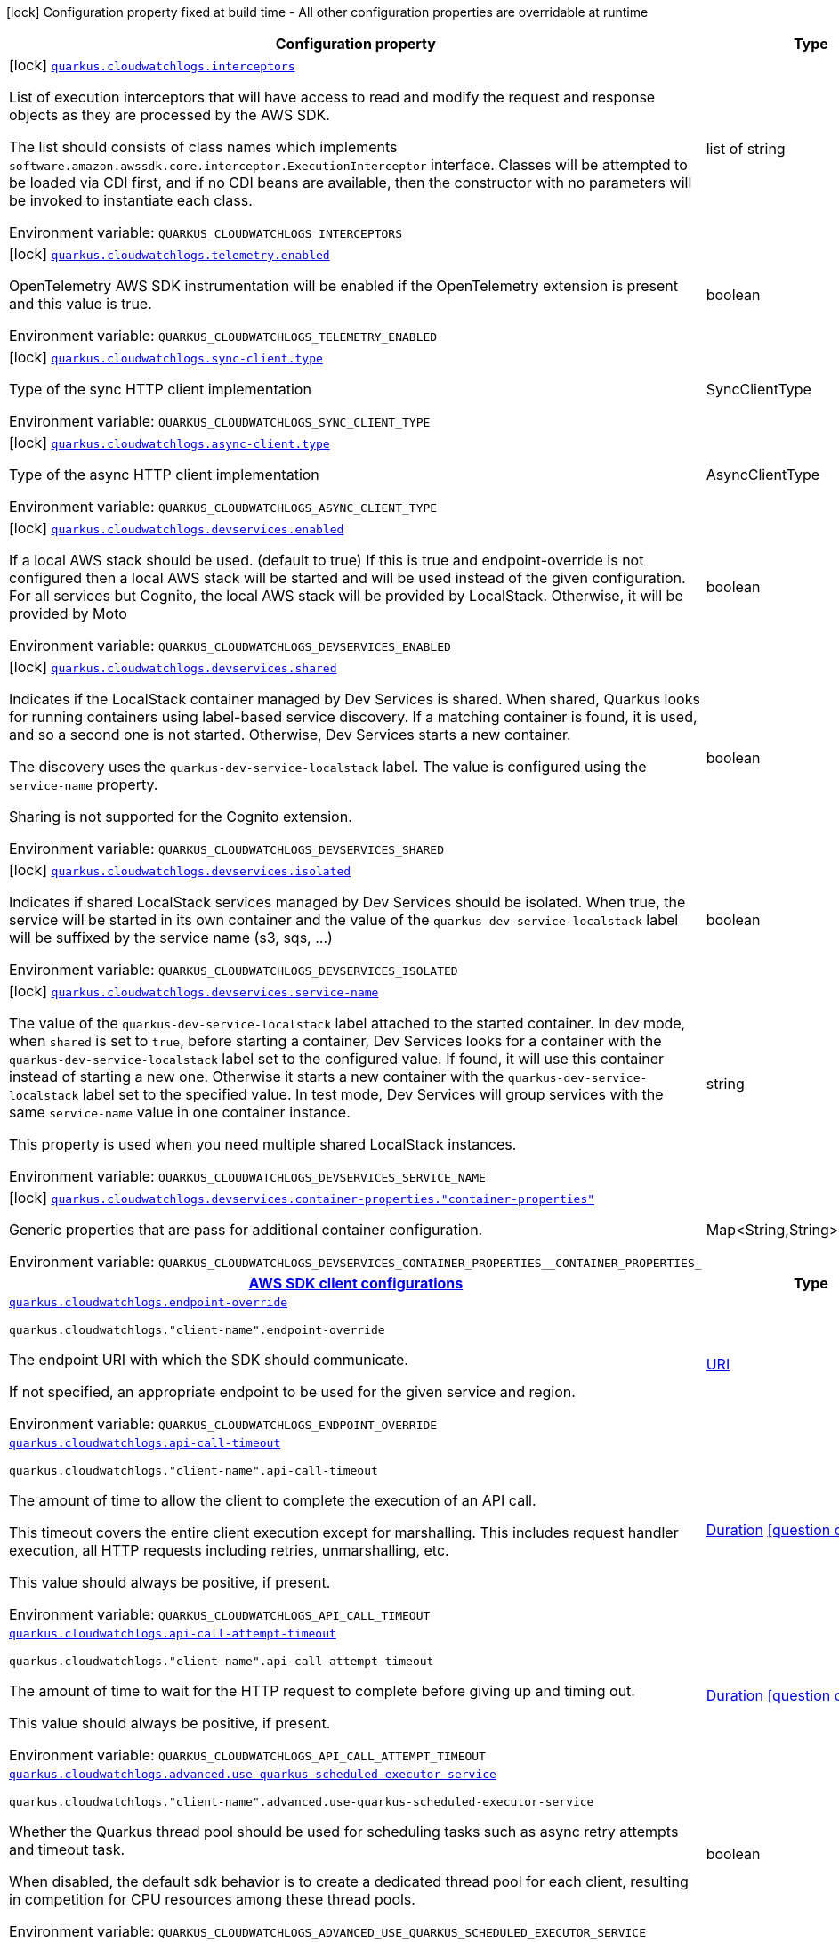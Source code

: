 :summaryTableId: quarkus-amazon-cloudwatchlogs_quarkus-cloudwatchlogs
[.configuration-legend]
icon:lock[title=Fixed at build time] Configuration property fixed at build time - All other configuration properties are overridable at runtime
[.configuration-reference.searchable, cols="80,.^10,.^10"]
|===

h|[.header-title]##Configuration property##
h|Type
h|Default

a|icon:lock[title=Fixed at build time] [[quarkus-amazon-cloudwatchlogs_quarkus-cloudwatchlogs-interceptors]] [.property-path]##link:#quarkus-amazon-cloudwatchlogs_quarkus-cloudwatchlogs-interceptors[`quarkus.cloudwatchlogs.interceptors`]##

[.description]
--
List of execution interceptors that will have access to read and modify the request and response objects as they are processed by the AWS SDK.

The list should consists of class names which implements `software.amazon.awssdk.core.interceptor.ExecutionInterceptor` interface. Classes will be attempted to be loaded via CDI first, and if no CDI beans are available, then the constructor with no parameters will be invoked to instantiate each class.


ifdef::add-copy-button-to-env-var[]
Environment variable: env_var_with_copy_button:+++QUARKUS_CLOUDWATCHLOGS_INTERCEPTORS+++[]
endif::add-copy-button-to-env-var[]
ifndef::add-copy-button-to-env-var[]
Environment variable: `+++QUARKUS_CLOUDWATCHLOGS_INTERCEPTORS+++`
endif::add-copy-button-to-env-var[]
--
|list of string
|

a|icon:lock[title=Fixed at build time] [[quarkus-amazon-cloudwatchlogs_quarkus-cloudwatchlogs-telemetry-enabled]] [.property-path]##link:#quarkus-amazon-cloudwatchlogs_quarkus-cloudwatchlogs-telemetry-enabled[`quarkus.cloudwatchlogs.telemetry.enabled`]##

[.description]
--
OpenTelemetry AWS SDK instrumentation will be enabled if the OpenTelemetry extension is present and this value is true.


ifdef::add-copy-button-to-env-var[]
Environment variable: env_var_with_copy_button:+++QUARKUS_CLOUDWATCHLOGS_TELEMETRY_ENABLED+++[]
endif::add-copy-button-to-env-var[]
ifndef::add-copy-button-to-env-var[]
Environment variable: `+++QUARKUS_CLOUDWATCHLOGS_TELEMETRY_ENABLED+++`
endif::add-copy-button-to-env-var[]
--
|boolean
|`false`

a|icon:lock[title=Fixed at build time] [[quarkus-amazon-cloudwatchlogs_quarkus-cloudwatchlogs-sync-client-type]] [.property-path]##link:#quarkus-amazon-cloudwatchlogs_quarkus-cloudwatchlogs-sync-client-type[`quarkus.cloudwatchlogs.sync-client.type`]##

[.description]
--
Type of the sync HTTP client implementation


ifdef::add-copy-button-to-env-var[]
Environment variable: env_var_with_copy_button:+++QUARKUS_CLOUDWATCHLOGS_SYNC_CLIENT_TYPE+++[]
endif::add-copy-button-to-env-var[]
ifndef::add-copy-button-to-env-var[]
Environment variable: `+++QUARKUS_CLOUDWATCHLOGS_SYNC_CLIENT_TYPE+++`
endif::add-copy-button-to-env-var[]
--
a|SyncClientType
|`url`

a|icon:lock[title=Fixed at build time] [[quarkus-amazon-cloudwatchlogs_quarkus-cloudwatchlogs-async-client-type]] [.property-path]##link:#quarkus-amazon-cloudwatchlogs_quarkus-cloudwatchlogs-async-client-type[`quarkus.cloudwatchlogs.async-client.type`]##

[.description]
--
Type of the async HTTP client implementation


ifdef::add-copy-button-to-env-var[]
Environment variable: env_var_with_copy_button:+++QUARKUS_CLOUDWATCHLOGS_ASYNC_CLIENT_TYPE+++[]
endif::add-copy-button-to-env-var[]
ifndef::add-copy-button-to-env-var[]
Environment variable: `+++QUARKUS_CLOUDWATCHLOGS_ASYNC_CLIENT_TYPE+++`
endif::add-copy-button-to-env-var[]
--
a|AsyncClientType
|`netty`

a|icon:lock[title=Fixed at build time] [[quarkus-amazon-cloudwatchlogs_quarkus-cloudwatchlogs-devservices-enabled]] [.property-path]##link:#quarkus-amazon-cloudwatchlogs_quarkus-cloudwatchlogs-devservices-enabled[`quarkus.cloudwatchlogs.devservices.enabled`]##

[.description]
--
If a local AWS stack should be used. (default to true) If this is true and endpoint-override is not configured then a local AWS stack will be started and will be used instead of the given configuration. For all services but Cognito, the local AWS stack will be provided by LocalStack. Otherwise, it will be provided by Moto


ifdef::add-copy-button-to-env-var[]
Environment variable: env_var_with_copy_button:+++QUARKUS_CLOUDWATCHLOGS_DEVSERVICES_ENABLED+++[]
endif::add-copy-button-to-env-var[]
ifndef::add-copy-button-to-env-var[]
Environment variable: `+++QUARKUS_CLOUDWATCHLOGS_DEVSERVICES_ENABLED+++`
endif::add-copy-button-to-env-var[]
--
|boolean
|

a|icon:lock[title=Fixed at build time] [[quarkus-amazon-cloudwatchlogs_quarkus-cloudwatchlogs-devservices-shared]] [.property-path]##link:#quarkus-amazon-cloudwatchlogs_quarkus-cloudwatchlogs-devservices-shared[`quarkus.cloudwatchlogs.devservices.shared`]##

[.description]
--
Indicates if the LocalStack container managed by Dev Services is shared. When shared, Quarkus looks for running containers using label-based service discovery. If a matching container is found, it is used, and so a second one is not started. Otherwise, Dev Services starts a new container.

The discovery uses the `quarkus-dev-service-localstack` label. The value is configured using the `service-name` property.

Sharing is not supported for the Cognito extension.


ifdef::add-copy-button-to-env-var[]
Environment variable: env_var_with_copy_button:+++QUARKUS_CLOUDWATCHLOGS_DEVSERVICES_SHARED+++[]
endif::add-copy-button-to-env-var[]
ifndef::add-copy-button-to-env-var[]
Environment variable: `+++QUARKUS_CLOUDWATCHLOGS_DEVSERVICES_SHARED+++`
endif::add-copy-button-to-env-var[]
--
|boolean
|`false`

a|icon:lock[title=Fixed at build time] [[quarkus-amazon-cloudwatchlogs_quarkus-cloudwatchlogs-devservices-isolated]] [.property-path]##link:#quarkus-amazon-cloudwatchlogs_quarkus-cloudwatchlogs-devservices-isolated[`quarkus.cloudwatchlogs.devservices.isolated`]##

[.description]
--
Indicates if shared LocalStack services managed by Dev Services should be isolated. When true, the service will be started in its own container and the value of the `quarkus-dev-service-localstack` label will be suffixed by the service name (s3, sqs, ...)


ifdef::add-copy-button-to-env-var[]
Environment variable: env_var_with_copy_button:+++QUARKUS_CLOUDWATCHLOGS_DEVSERVICES_ISOLATED+++[]
endif::add-copy-button-to-env-var[]
ifndef::add-copy-button-to-env-var[]
Environment variable: `+++QUARKUS_CLOUDWATCHLOGS_DEVSERVICES_ISOLATED+++`
endif::add-copy-button-to-env-var[]
--
|boolean
|`true`

a|icon:lock[title=Fixed at build time] [[quarkus-amazon-cloudwatchlogs_quarkus-cloudwatchlogs-devservices-service-name]] [.property-path]##link:#quarkus-amazon-cloudwatchlogs_quarkus-cloudwatchlogs-devservices-service-name[`quarkus.cloudwatchlogs.devservices.service-name`]##

[.description]
--
The value of the `quarkus-dev-service-localstack` label attached to the started container. In dev mode, when `shared` is set to `true`, before starting a container, Dev Services looks for a container with the `quarkus-dev-service-localstack` label set to the configured value. If found, it will use this container instead of starting a new one. Otherwise it starts a new container with the `quarkus-dev-service-localstack` label set to the specified value. In test mode, Dev Services will group services with the same `service-name` value in one container instance.

This property is used when you need multiple shared LocalStack instances.


ifdef::add-copy-button-to-env-var[]
Environment variable: env_var_with_copy_button:+++QUARKUS_CLOUDWATCHLOGS_DEVSERVICES_SERVICE_NAME+++[]
endif::add-copy-button-to-env-var[]
ifndef::add-copy-button-to-env-var[]
Environment variable: `+++QUARKUS_CLOUDWATCHLOGS_DEVSERVICES_SERVICE_NAME+++`
endif::add-copy-button-to-env-var[]
--
|string
|`localstack`

a|icon:lock[title=Fixed at build time] [[quarkus-amazon-cloudwatchlogs_quarkus-cloudwatchlogs-devservices-container-properties-container-properties]] [.property-path]##link:#quarkus-amazon-cloudwatchlogs_quarkus-cloudwatchlogs-devservices-container-properties-container-properties[`quarkus.cloudwatchlogs.devservices.container-properties."container-properties"`]##

[.description]
--
Generic properties that are pass for additional container configuration.


ifdef::add-copy-button-to-env-var[]
Environment variable: env_var_with_copy_button:+++QUARKUS_CLOUDWATCHLOGS_DEVSERVICES_CONTAINER_PROPERTIES__CONTAINER_PROPERTIES_+++[]
endif::add-copy-button-to-env-var[]
ifndef::add-copy-button-to-env-var[]
Environment variable: `+++QUARKUS_CLOUDWATCHLOGS_DEVSERVICES_CONTAINER_PROPERTIES__CONTAINER_PROPERTIES_+++`
endif::add-copy-button-to-env-var[]
--
|Map<String,String>
|

h|[[quarkus-amazon-cloudwatchlogs_section_quarkus-cloudwatchlogs]] [.section-name.section-level0]##link:#quarkus-amazon-cloudwatchlogs_section_quarkus-cloudwatchlogs[AWS SDK client configurations]##
h|Type
h|Default

a| [[quarkus-amazon-cloudwatchlogs_quarkus-cloudwatchlogs-endpoint-override]] [.property-path]##link:#quarkus-amazon-cloudwatchlogs_quarkus-cloudwatchlogs-endpoint-override[`quarkus.cloudwatchlogs.endpoint-override`]##

`quarkus.cloudwatchlogs."client-name".endpoint-override`

[.description]
--
The endpoint URI with which the SDK should communicate.

If not specified, an appropriate endpoint to be used for the given service and region.


ifdef::add-copy-button-to-env-var[]
Environment variable: env_var_with_copy_button:+++QUARKUS_CLOUDWATCHLOGS_ENDPOINT_OVERRIDE+++[]
endif::add-copy-button-to-env-var[]
ifndef::add-copy-button-to-env-var[]
Environment variable: `+++QUARKUS_CLOUDWATCHLOGS_ENDPOINT_OVERRIDE+++`
endif::add-copy-button-to-env-var[]
--
|link:https://docs.oracle.com/en/java/javase/17/docs/api/java.base/java/net/URI.html[URI]
|

a| [[quarkus-amazon-cloudwatchlogs_quarkus-cloudwatchlogs-api-call-timeout]] [.property-path]##link:#quarkus-amazon-cloudwatchlogs_quarkus-cloudwatchlogs-api-call-timeout[`quarkus.cloudwatchlogs.api-call-timeout`]##

`quarkus.cloudwatchlogs."client-name".api-call-timeout`

[.description]
--
The amount of time to allow the client to complete the execution of an API call.

This timeout covers the entire client execution except for marshalling. This includes request handler execution, all HTTP requests including retries, unmarshalling, etc.

This value should always be positive, if present.


ifdef::add-copy-button-to-env-var[]
Environment variable: env_var_with_copy_button:+++QUARKUS_CLOUDWATCHLOGS_API_CALL_TIMEOUT+++[]
endif::add-copy-button-to-env-var[]
ifndef::add-copy-button-to-env-var[]
Environment variable: `+++QUARKUS_CLOUDWATCHLOGS_API_CALL_TIMEOUT+++`
endif::add-copy-button-to-env-var[]
--
|link:https://docs.oracle.com/en/java/javase/17/docs/api/java.base/java/time/Duration.html[Duration] link:#duration-note-anchor-{summaryTableId}[icon:question-circle[title=More information about the Duration format]]
|

a| [[quarkus-amazon-cloudwatchlogs_quarkus-cloudwatchlogs-api-call-attempt-timeout]] [.property-path]##link:#quarkus-amazon-cloudwatchlogs_quarkus-cloudwatchlogs-api-call-attempt-timeout[`quarkus.cloudwatchlogs.api-call-attempt-timeout`]##

`quarkus.cloudwatchlogs."client-name".api-call-attempt-timeout`

[.description]
--
The amount of time to wait for the HTTP request to complete before giving up and timing out.

This value should always be positive, if present.


ifdef::add-copy-button-to-env-var[]
Environment variable: env_var_with_copy_button:+++QUARKUS_CLOUDWATCHLOGS_API_CALL_ATTEMPT_TIMEOUT+++[]
endif::add-copy-button-to-env-var[]
ifndef::add-copy-button-to-env-var[]
Environment variable: `+++QUARKUS_CLOUDWATCHLOGS_API_CALL_ATTEMPT_TIMEOUT+++`
endif::add-copy-button-to-env-var[]
--
|link:https://docs.oracle.com/en/java/javase/17/docs/api/java.base/java/time/Duration.html[Duration] link:#duration-note-anchor-{summaryTableId}[icon:question-circle[title=More information about the Duration format]]
|

a| [[quarkus-amazon-cloudwatchlogs_quarkus-cloudwatchlogs-advanced-use-quarkus-scheduled-executor-service]] [.property-path]##link:#quarkus-amazon-cloudwatchlogs_quarkus-cloudwatchlogs-advanced-use-quarkus-scheduled-executor-service[`quarkus.cloudwatchlogs.advanced.use-quarkus-scheduled-executor-service`]##

`quarkus.cloudwatchlogs."client-name".advanced.use-quarkus-scheduled-executor-service`

[.description]
--
Whether the Quarkus thread pool should be used for scheduling tasks such as async retry attempts and timeout task.

When disabled, the default sdk behavior is to create a dedicated thread pool for each client, resulting in competition for CPU resources among these thread pools.


ifdef::add-copy-button-to-env-var[]
Environment variable: env_var_with_copy_button:+++QUARKUS_CLOUDWATCHLOGS_ADVANCED_USE_QUARKUS_SCHEDULED_EXECUTOR_SERVICE+++[]
endif::add-copy-button-to-env-var[]
ifndef::add-copy-button-to-env-var[]
Environment variable: `+++QUARKUS_CLOUDWATCHLOGS_ADVANCED_USE_QUARKUS_SCHEDULED_EXECUTOR_SERVICE+++`
endif::add-copy-button-to-env-var[]
--
|boolean
|`true`


h|[[quarkus-amazon-cloudwatchlogs_section_quarkus-cloudwatchlogs-aws]] [.section-name.section-level0]##link:#quarkus-amazon-cloudwatchlogs_section_quarkus-cloudwatchlogs-aws[AWS services configurations]##
h|Type
h|Default

a| [[quarkus-amazon-cloudwatchlogs_quarkus-cloudwatchlogs-aws-region]] [.property-path]##link:#quarkus-amazon-cloudwatchlogs_quarkus-cloudwatchlogs-aws-region[`quarkus.cloudwatchlogs.aws.region`]##

`quarkus.cloudwatchlogs."client-name".aws.region`

[.description]
--
An Amazon Web Services region that hosts the given service.

It overrides region provider chain with static value of
region with which the service client should communicate.

If not set, region is retrieved via the default providers chain in the following order:

* `aws.region` system property
* `region` property from the profile file
* Instance profile file

See `software.amazon.awssdk.regions.Region` for available regions.


ifdef::add-copy-button-to-env-var[]
Environment variable: env_var_with_copy_button:+++QUARKUS_CLOUDWATCHLOGS_AWS_REGION+++[]
endif::add-copy-button-to-env-var[]
ifndef::add-copy-button-to-env-var[]
Environment variable: `+++QUARKUS_CLOUDWATCHLOGS_AWS_REGION+++`
endif::add-copy-button-to-env-var[]
--
|Region
|

a| [[quarkus-amazon-cloudwatchlogs_quarkus-cloudwatchlogs-aws-credentials-type]] [.property-path]##link:#quarkus-amazon-cloudwatchlogs_quarkus-cloudwatchlogs-aws-credentials-type[`quarkus.cloudwatchlogs.aws.credentials.type`]##

`quarkus.cloudwatchlogs."client-name".aws.credentials.type`

[.description]
--
Configure the credentials provider that should be used to authenticate with AWS.

Available values:

* `default` - the provider will attempt to identify the credentials automatically using the following checks:
** Java System Properties - `aws.accessKeyId` and `aws.secretAccessKey`
** Environment Variables - `AWS_ACCESS_KEY_ID` and `AWS_SECRET_ACCESS_KEY`
** Credential profiles file at the default location (`~/.aws/credentials`) shared by all AWS SDKs and the AWS CLI
** Credentials delivered through the Amazon EC2 container service if `AWS_CONTAINER_CREDENTIALS_RELATIVE_URI` environment variable is set and security manager has permission to access the variable.
** Instance profile credentials delivered through the Amazon EC2 metadata service
* `static` - the provider that uses the access key and secret access key specified in the `static-provider` section of the config.
* `system-property` - it loads credentials from the `aws.accessKeyId`, `aws.secretAccessKey` and `aws.sessionToken` system properties.
* `env-variable` - it loads credentials from the `AWS_ACCESS_KEY_ID`, `AWS_SECRET_ACCESS_KEY` and `AWS_SESSION_TOKEN` environment variables.
* `profile` - credentials are based on AWS configuration profiles. This loads credentials from
              a http://docs.aws.amazon.com/cli/latest/userguide/cli-chap-getting-started.html[profile file],
              allowing you to share multiple sets of AWS security credentials between different tools like the AWS SDK for Java and the AWS CLI.
* `container` - It loads credentials from a local metadata service. Containers currently supported by the AWS SDK are
                **Amazon Elastic Container Service (ECS)** and **AWS Greengrass**
* `instance-profile` - It loads credentials from the Amazon EC2 Instance Metadata Service.
* `process` - Credentials are loaded from an external process. This is used to support the credential_process setting in the profile
              credentials file. See https://docs.aws.amazon.com/cli/latest/topic/config-vars.html#sourcing-credentials-from-external-processes[Sourcing Credentials From External Processes]
              for more information.
* `anonymous` - It always returns anonymous AWS credentials. Anonymous AWS credentials result in un-authenticated requests and will
                fail unless the resource or API's policy has been configured to specifically allow anonymous access.


ifdef::add-copy-button-to-env-var[]
Environment variable: env_var_with_copy_button:+++QUARKUS_CLOUDWATCHLOGS_AWS_CREDENTIALS_TYPE+++[]
endif::add-copy-button-to-env-var[]
ifndef::add-copy-button-to-env-var[]
Environment variable: `+++QUARKUS_CLOUDWATCHLOGS_AWS_CREDENTIALS_TYPE+++`
endif::add-copy-button-to-env-var[]
--
a|AwsCredentialsProviderType
|`default`

h|[[quarkus-amazon-cloudwatchlogs_section_quarkus-cloudwatchlogs-aws-credentials-default-provider]] [.section-name.section-level1]##link:#quarkus-amazon-cloudwatchlogs_section_quarkus-cloudwatchlogs-aws-credentials-default-provider[Default credentials provider configuration]##
h|Type
h|Default

a| [[quarkus-amazon-cloudwatchlogs_quarkus-cloudwatchlogs-aws-credentials-default-provider-async-credential-update-enabled]] [.property-path]##link:#quarkus-amazon-cloudwatchlogs_quarkus-cloudwatchlogs-aws-credentials-default-provider-async-credential-update-enabled[`quarkus.cloudwatchlogs.aws.credentials.default-provider.async-credential-update-enabled`]##

`quarkus.cloudwatchlogs."client-name".aws.credentials.default-provider.async-credential-update-enabled`

[.description]
--
Whether this provider should fetch credentials asynchronously in the background.

If this is `true`, threads are less likely to block, but additional resources are used to maintain the provider.


ifdef::add-copy-button-to-env-var[]
Environment variable: env_var_with_copy_button:+++QUARKUS_CLOUDWATCHLOGS_AWS_CREDENTIALS_DEFAULT_PROVIDER_ASYNC_CREDENTIAL_UPDATE_ENABLED+++[]
endif::add-copy-button-to-env-var[]
ifndef::add-copy-button-to-env-var[]
Environment variable: `+++QUARKUS_CLOUDWATCHLOGS_AWS_CREDENTIALS_DEFAULT_PROVIDER_ASYNC_CREDENTIAL_UPDATE_ENABLED+++`
endif::add-copy-button-to-env-var[]
--
|boolean
|`false`

a| [[quarkus-amazon-cloudwatchlogs_quarkus-cloudwatchlogs-aws-credentials-default-provider-reuse-last-provider-enabled]] [.property-path]##link:#quarkus-amazon-cloudwatchlogs_quarkus-cloudwatchlogs-aws-credentials-default-provider-reuse-last-provider-enabled[`quarkus.cloudwatchlogs.aws.credentials.default-provider.reuse-last-provider-enabled`]##

`quarkus.cloudwatchlogs."client-name".aws.credentials.default-provider.reuse-last-provider-enabled`

[.description]
--
Whether the provider should reuse the last successful credentials provider in the chain.

Reusing the last successful credentials provider will typically return credentials faster than searching through the chain.


ifdef::add-copy-button-to-env-var[]
Environment variable: env_var_with_copy_button:+++QUARKUS_CLOUDWATCHLOGS_AWS_CREDENTIALS_DEFAULT_PROVIDER_REUSE_LAST_PROVIDER_ENABLED+++[]
endif::add-copy-button-to-env-var[]
ifndef::add-copy-button-to-env-var[]
Environment variable: `+++QUARKUS_CLOUDWATCHLOGS_AWS_CREDENTIALS_DEFAULT_PROVIDER_REUSE_LAST_PROVIDER_ENABLED+++`
endif::add-copy-button-to-env-var[]
--
|boolean
|`true`


h|[[quarkus-amazon-cloudwatchlogs_section_quarkus-cloudwatchlogs-aws-credentials-static-provider]] [.section-name.section-level1]##link:#quarkus-amazon-cloudwatchlogs_section_quarkus-cloudwatchlogs-aws-credentials-static-provider[Static credentials provider configuration]##
h|Type
h|Default

a| [[quarkus-amazon-cloudwatchlogs_quarkus-cloudwatchlogs-aws-credentials-static-provider-access-key-id]] [.property-path]##link:#quarkus-amazon-cloudwatchlogs_quarkus-cloudwatchlogs-aws-credentials-static-provider-access-key-id[`quarkus.cloudwatchlogs.aws.credentials.static-provider.access-key-id`]##

`quarkus.cloudwatchlogs."client-name".aws.credentials.static-provider.access-key-id`

[.description]
--
AWS Access key id


ifdef::add-copy-button-to-env-var[]
Environment variable: env_var_with_copy_button:+++QUARKUS_CLOUDWATCHLOGS_AWS_CREDENTIALS_STATIC_PROVIDER_ACCESS_KEY_ID+++[]
endif::add-copy-button-to-env-var[]
ifndef::add-copy-button-to-env-var[]
Environment variable: `+++QUARKUS_CLOUDWATCHLOGS_AWS_CREDENTIALS_STATIC_PROVIDER_ACCESS_KEY_ID+++`
endif::add-copy-button-to-env-var[]
--
|string
|

a| [[quarkus-amazon-cloudwatchlogs_quarkus-cloudwatchlogs-aws-credentials-static-provider-secret-access-key]] [.property-path]##link:#quarkus-amazon-cloudwatchlogs_quarkus-cloudwatchlogs-aws-credentials-static-provider-secret-access-key[`quarkus.cloudwatchlogs.aws.credentials.static-provider.secret-access-key`]##

`quarkus.cloudwatchlogs."client-name".aws.credentials.static-provider.secret-access-key`

[.description]
--
AWS Secret access key


ifdef::add-copy-button-to-env-var[]
Environment variable: env_var_with_copy_button:+++QUARKUS_CLOUDWATCHLOGS_AWS_CREDENTIALS_STATIC_PROVIDER_SECRET_ACCESS_KEY+++[]
endif::add-copy-button-to-env-var[]
ifndef::add-copy-button-to-env-var[]
Environment variable: `+++QUARKUS_CLOUDWATCHLOGS_AWS_CREDENTIALS_STATIC_PROVIDER_SECRET_ACCESS_KEY+++`
endif::add-copy-button-to-env-var[]
--
|string
|

a| [[quarkus-amazon-cloudwatchlogs_quarkus-cloudwatchlogs-aws-credentials-static-provider-session-token]] [.property-path]##link:#quarkus-amazon-cloudwatchlogs_quarkus-cloudwatchlogs-aws-credentials-static-provider-session-token[`quarkus.cloudwatchlogs.aws.credentials.static-provider.session-token`]##

`quarkus.cloudwatchlogs."client-name".aws.credentials.static-provider.session-token`

[.description]
--
AWS Session token


ifdef::add-copy-button-to-env-var[]
Environment variable: env_var_with_copy_button:+++QUARKUS_CLOUDWATCHLOGS_AWS_CREDENTIALS_STATIC_PROVIDER_SESSION_TOKEN+++[]
endif::add-copy-button-to-env-var[]
ifndef::add-copy-button-to-env-var[]
Environment variable: `+++QUARKUS_CLOUDWATCHLOGS_AWS_CREDENTIALS_STATIC_PROVIDER_SESSION_TOKEN+++`
endif::add-copy-button-to-env-var[]
--
|string
|


h|[[quarkus-amazon-cloudwatchlogs_section_quarkus-cloudwatchlogs-aws-credentials-profile-provider]] [.section-name.section-level1]##link:#quarkus-amazon-cloudwatchlogs_section_quarkus-cloudwatchlogs-aws-credentials-profile-provider[AWS Profile credentials provider configuration]##
h|Type
h|Default

a| [[quarkus-amazon-cloudwatchlogs_quarkus-cloudwatchlogs-aws-credentials-profile-provider-profile-name]] [.property-path]##link:#quarkus-amazon-cloudwatchlogs_quarkus-cloudwatchlogs-aws-credentials-profile-provider-profile-name[`quarkus.cloudwatchlogs.aws.credentials.profile-provider.profile-name`]##

`quarkus.cloudwatchlogs."client-name".aws.credentials.profile-provider.profile-name`

[.description]
--
The name of the profile that should be used by this credentials provider.

If not specified, the value in `AWS_PROFILE` environment variable or `aws.profile` system property is used and defaults to `default` name.


ifdef::add-copy-button-to-env-var[]
Environment variable: env_var_with_copy_button:+++QUARKUS_CLOUDWATCHLOGS_AWS_CREDENTIALS_PROFILE_PROVIDER_PROFILE_NAME+++[]
endif::add-copy-button-to-env-var[]
ifndef::add-copy-button-to-env-var[]
Environment variable: `+++QUARKUS_CLOUDWATCHLOGS_AWS_CREDENTIALS_PROFILE_PROVIDER_PROFILE_NAME+++`
endif::add-copy-button-to-env-var[]
--
|string
|


h|[[quarkus-amazon-cloudwatchlogs_section_quarkus-cloudwatchlogs-aws-credentials-process-provider]] [.section-name.section-level1]##link:#quarkus-amazon-cloudwatchlogs_section_quarkus-cloudwatchlogs-aws-credentials-process-provider[Process credentials provider configuration]##
h|Type
h|Default

a| [[quarkus-amazon-cloudwatchlogs_quarkus-cloudwatchlogs-aws-credentials-process-provider-async-credential-update-enabled]] [.property-path]##link:#quarkus-amazon-cloudwatchlogs_quarkus-cloudwatchlogs-aws-credentials-process-provider-async-credential-update-enabled[`quarkus.cloudwatchlogs.aws.credentials.process-provider.async-credential-update-enabled`]##

`quarkus.cloudwatchlogs."client-name".aws.credentials.process-provider.async-credential-update-enabled`

[.description]
--
Whether the provider should fetch credentials asynchronously in the background.

If this is true, threads are less likely to block when credentials are loaded, but additional resources are used to maintain the provider.


ifdef::add-copy-button-to-env-var[]
Environment variable: env_var_with_copy_button:+++QUARKUS_CLOUDWATCHLOGS_AWS_CREDENTIALS_PROCESS_PROVIDER_ASYNC_CREDENTIAL_UPDATE_ENABLED+++[]
endif::add-copy-button-to-env-var[]
ifndef::add-copy-button-to-env-var[]
Environment variable: `+++QUARKUS_CLOUDWATCHLOGS_AWS_CREDENTIALS_PROCESS_PROVIDER_ASYNC_CREDENTIAL_UPDATE_ENABLED+++`
endif::add-copy-button-to-env-var[]
--
|boolean
|`false`

a| [[quarkus-amazon-cloudwatchlogs_quarkus-cloudwatchlogs-aws-credentials-process-provider-credential-refresh-threshold]] [.property-path]##link:#quarkus-amazon-cloudwatchlogs_quarkus-cloudwatchlogs-aws-credentials-process-provider-credential-refresh-threshold[`quarkus.cloudwatchlogs.aws.credentials.process-provider.credential-refresh-threshold`]##

`quarkus.cloudwatchlogs."client-name".aws.credentials.process-provider.credential-refresh-threshold`

[.description]
--
The amount of time between when the credentials expire and when the credentials should start to be refreshed.

This allows the credentials to be refreshed ++*++before++*++ they are reported to expire.


ifdef::add-copy-button-to-env-var[]
Environment variable: env_var_with_copy_button:+++QUARKUS_CLOUDWATCHLOGS_AWS_CREDENTIALS_PROCESS_PROVIDER_CREDENTIAL_REFRESH_THRESHOLD+++[]
endif::add-copy-button-to-env-var[]
ifndef::add-copy-button-to-env-var[]
Environment variable: `+++QUARKUS_CLOUDWATCHLOGS_AWS_CREDENTIALS_PROCESS_PROVIDER_CREDENTIAL_REFRESH_THRESHOLD+++`
endif::add-copy-button-to-env-var[]
--
|link:https://docs.oracle.com/en/java/javase/17/docs/api/java.base/java/time/Duration.html[Duration] link:#duration-note-anchor-{summaryTableId}[icon:question-circle[title=More information about the Duration format]]
|`15S`

a| [[quarkus-amazon-cloudwatchlogs_quarkus-cloudwatchlogs-aws-credentials-process-provider-process-output-limit]] [.property-path]##link:#quarkus-amazon-cloudwatchlogs_quarkus-cloudwatchlogs-aws-credentials-process-provider-process-output-limit[`quarkus.cloudwatchlogs.aws.credentials.process-provider.process-output-limit`]##

`quarkus.cloudwatchlogs."client-name".aws.credentials.process-provider.process-output-limit`

[.description]
--
The maximum size of the output that can be returned by the external process before an exception is raised.


ifdef::add-copy-button-to-env-var[]
Environment variable: env_var_with_copy_button:+++QUARKUS_CLOUDWATCHLOGS_AWS_CREDENTIALS_PROCESS_PROVIDER_PROCESS_OUTPUT_LIMIT+++[]
endif::add-copy-button-to-env-var[]
ifndef::add-copy-button-to-env-var[]
Environment variable: `+++QUARKUS_CLOUDWATCHLOGS_AWS_CREDENTIALS_PROCESS_PROVIDER_PROCESS_OUTPUT_LIMIT+++`
endif::add-copy-button-to-env-var[]
--
|MemorySize link:#memory-size-note-anchor-{summaryTableId}[icon:question-circle[title=More information about the MemorySize format]]
|`1024`

a| [[quarkus-amazon-cloudwatchlogs_quarkus-cloudwatchlogs-aws-credentials-process-provider-command]] [.property-path]##link:#quarkus-amazon-cloudwatchlogs_quarkus-cloudwatchlogs-aws-credentials-process-provider-command[`quarkus.cloudwatchlogs.aws.credentials.process-provider.command`]##

`quarkus.cloudwatchlogs."client-name".aws.credentials.process-provider.command`

[.description]
--
The command that should be executed to retrieve credentials. Command and parameters are seperated list entries.


ifdef::add-copy-button-to-env-var[]
Environment variable: env_var_with_copy_button:+++QUARKUS_CLOUDWATCHLOGS_AWS_CREDENTIALS_PROCESS_PROVIDER_COMMAND+++[]
endif::add-copy-button-to-env-var[]
ifndef::add-copy-button-to-env-var[]
Environment variable: `+++QUARKUS_CLOUDWATCHLOGS_AWS_CREDENTIALS_PROCESS_PROVIDER_COMMAND+++`
endif::add-copy-button-to-env-var[]
--
|list of string
|


h|[[quarkus-amazon-cloudwatchlogs_section_quarkus-cloudwatchlogs-aws-credentials-custom-provider]] [.section-name.section-level1]##link:#quarkus-amazon-cloudwatchlogs_section_quarkus-cloudwatchlogs-aws-credentials-custom-provider[Custom credentials provider configuration]##
h|Type
h|Default

a| [[quarkus-amazon-cloudwatchlogs_quarkus-cloudwatchlogs-aws-credentials-custom-provider-name]] [.property-path]##link:#quarkus-amazon-cloudwatchlogs_quarkus-cloudwatchlogs-aws-credentials-custom-provider-name[`quarkus.cloudwatchlogs.aws.credentials.custom-provider.name`]##

`quarkus.cloudwatchlogs."client-name".aws.credentials.custom-provider.name`

[.description]
--
The name of custom AwsCredentialsProvider bean.


ifdef::add-copy-button-to-env-var[]
Environment variable: env_var_with_copy_button:+++QUARKUS_CLOUDWATCHLOGS_AWS_CREDENTIALS_CUSTOM_PROVIDER_NAME+++[]
endif::add-copy-button-to-env-var[]
ifndef::add-copy-button-to-env-var[]
Environment variable: `+++QUARKUS_CLOUDWATCHLOGS_AWS_CREDENTIALS_CUSTOM_PROVIDER_NAME+++`
endif::add-copy-button-to-env-var[]
--
|string
|



h|[[quarkus-amazon-cloudwatchlogs_section_quarkus-cloudwatchlogs-sync-client]] [.section-name.section-level0]##link:#quarkus-amazon-cloudwatchlogs_section_quarkus-cloudwatchlogs-sync-client[Sync HTTP transport configurations]##
h|Type
h|Default

a| [[quarkus-amazon-cloudwatchlogs_quarkus-cloudwatchlogs-sync-client-connection-timeout]] [.property-path]##link:#quarkus-amazon-cloudwatchlogs_quarkus-cloudwatchlogs-sync-client-connection-timeout[`quarkus.cloudwatchlogs.sync-client.connection-timeout`]##

[.description]
--
The maximum amount of time to establish a connection before timing out.


ifdef::add-copy-button-to-env-var[]
Environment variable: env_var_with_copy_button:+++QUARKUS_CLOUDWATCHLOGS_SYNC_CLIENT_CONNECTION_TIMEOUT+++[]
endif::add-copy-button-to-env-var[]
ifndef::add-copy-button-to-env-var[]
Environment variable: `+++QUARKUS_CLOUDWATCHLOGS_SYNC_CLIENT_CONNECTION_TIMEOUT+++`
endif::add-copy-button-to-env-var[]
--
|link:https://docs.oracle.com/en/java/javase/17/docs/api/java.base/java/time/Duration.html[Duration] link:#duration-note-anchor-{summaryTableId}[icon:question-circle[title=More information about the Duration format]]
|`2S`

a| [[quarkus-amazon-cloudwatchlogs_quarkus-cloudwatchlogs-sync-client-socket-timeout]] [.property-path]##link:#quarkus-amazon-cloudwatchlogs_quarkus-cloudwatchlogs-sync-client-socket-timeout[`quarkus.cloudwatchlogs.sync-client.socket-timeout`]##

[.description]
--
The amount of time to wait for data to be transferred over an established, open connection before the connection is timed out.


ifdef::add-copy-button-to-env-var[]
Environment variable: env_var_with_copy_button:+++QUARKUS_CLOUDWATCHLOGS_SYNC_CLIENT_SOCKET_TIMEOUT+++[]
endif::add-copy-button-to-env-var[]
ifndef::add-copy-button-to-env-var[]
Environment variable: `+++QUARKUS_CLOUDWATCHLOGS_SYNC_CLIENT_SOCKET_TIMEOUT+++`
endif::add-copy-button-to-env-var[]
--
|link:https://docs.oracle.com/en/java/javase/17/docs/api/java.base/java/time/Duration.html[Duration] link:#duration-note-anchor-{summaryTableId}[icon:question-circle[title=More information about the Duration format]]
|`30S`

a| [[quarkus-amazon-cloudwatchlogs_quarkus-cloudwatchlogs-sync-client-tls-key-managers-provider-type]] [.property-path]##link:#quarkus-amazon-cloudwatchlogs_quarkus-cloudwatchlogs-sync-client-tls-key-managers-provider-type[`quarkus.cloudwatchlogs.sync-client.tls-key-managers-provider.type`]##

[.description]
--
TLS key managers provider type.

Available providers:

* `none` - Use this provider if you don't want the client to present any certificates to the remote TLS host.
* `system-property` - Provider checks the standard `javax.net.ssl.keyStore`, `javax.net.ssl.keyStorePassword`, and
                      `javax.net.ssl.keyStoreType` properties defined by the
                       https://docs.oracle.com/javase/8/docs/technotes/guides/security/jsse/JSSERefGuide.html[JSSE].
* `file-store` - Provider that loads the key store from a file.


ifdef::add-copy-button-to-env-var[]
Environment variable: env_var_with_copy_button:+++QUARKUS_CLOUDWATCHLOGS_SYNC_CLIENT_TLS_KEY_MANAGERS_PROVIDER_TYPE+++[]
endif::add-copy-button-to-env-var[]
ifndef::add-copy-button-to-env-var[]
Environment variable: `+++QUARKUS_CLOUDWATCHLOGS_SYNC_CLIENT_TLS_KEY_MANAGERS_PROVIDER_TYPE+++`
endif::add-copy-button-to-env-var[]
--
a|TlsKeyManagersProviderType
|`system-property`

a| [[quarkus-amazon-cloudwatchlogs_quarkus-cloudwatchlogs-sync-client-tls-key-managers-provider-file-store-path]] [.property-path]##link:#quarkus-amazon-cloudwatchlogs_quarkus-cloudwatchlogs-sync-client-tls-key-managers-provider-file-store-path[`quarkus.cloudwatchlogs.sync-client.tls-key-managers-provider.file-store.path`]##

[.description]
--
Path to the key store.


ifdef::add-copy-button-to-env-var[]
Environment variable: env_var_with_copy_button:+++QUARKUS_CLOUDWATCHLOGS_SYNC_CLIENT_TLS_KEY_MANAGERS_PROVIDER_FILE_STORE_PATH+++[]
endif::add-copy-button-to-env-var[]
ifndef::add-copy-button-to-env-var[]
Environment variable: `+++QUARKUS_CLOUDWATCHLOGS_SYNC_CLIENT_TLS_KEY_MANAGERS_PROVIDER_FILE_STORE_PATH+++`
endif::add-copy-button-to-env-var[]
--
|path
|

a| [[quarkus-amazon-cloudwatchlogs_quarkus-cloudwatchlogs-sync-client-tls-key-managers-provider-file-store-type]] [.property-path]##link:#quarkus-amazon-cloudwatchlogs_quarkus-cloudwatchlogs-sync-client-tls-key-managers-provider-file-store-type[`quarkus.cloudwatchlogs.sync-client.tls-key-managers-provider.file-store.type`]##

[.description]
--
Key store type.

See the KeyStore section in the https://docs.oracle.com/javase/8/docs/technotes/guides/security/StandardNames.html++#++KeyStore++[++Java Cryptography Architecture Standard Algorithm Name Documentation++]++ for information about standard keystore types.


ifdef::add-copy-button-to-env-var[]
Environment variable: env_var_with_copy_button:+++QUARKUS_CLOUDWATCHLOGS_SYNC_CLIENT_TLS_KEY_MANAGERS_PROVIDER_FILE_STORE_TYPE+++[]
endif::add-copy-button-to-env-var[]
ifndef::add-copy-button-to-env-var[]
Environment variable: `+++QUARKUS_CLOUDWATCHLOGS_SYNC_CLIENT_TLS_KEY_MANAGERS_PROVIDER_FILE_STORE_TYPE+++`
endif::add-copy-button-to-env-var[]
--
|string
|

a| [[quarkus-amazon-cloudwatchlogs_quarkus-cloudwatchlogs-sync-client-tls-key-managers-provider-file-store-password]] [.property-path]##link:#quarkus-amazon-cloudwatchlogs_quarkus-cloudwatchlogs-sync-client-tls-key-managers-provider-file-store-password[`quarkus.cloudwatchlogs.sync-client.tls-key-managers-provider.file-store.password`]##

[.description]
--
Key store password


ifdef::add-copy-button-to-env-var[]
Environment variable: env_var_with_copy_button:+++QUARKUS_CLOUDWATCHLOGS_SYNC_CLIENT_TLS_KEY_MANAGERS_PROVIDER_FILE_STORE_PASSWORD+++[]
endif::add-copy-button-to-env-var[]
ifndef::add-copy-button-to-env-var[]
Environment variable: `+++QUARKUS_CLOUDWATCHLOGS_SYNC_CLIENT_TLS_KEY_MANAGERS_PROVIDER_FILE_STORE_PASSWORD+++`
endif::add-copy-button-to-env-var[]
--
|string
|

a| [[quarkus-amazon-cloudwatchlogs_quarkus-cloudwatchlogs-sync-client-tls-trust-managers-provider-type]] [.property-path]##link:#quarkus-amazon-cloudwatchlogs_quarkus-cloudwatchlogs-sync-client-tls-trust-managers-provider-type[`quarkus.cloudwatchlogs.sync-client.tls-trust-managers-provider.type`]##

[.description]
--
TLS trust managers provider type.

Available providers:

* `trust-all` - Use this provider to disable the validation of servers certificates and therefore trust all server certificates.
* `system-property` - Provider checks the standard `javax.net.ssl.keyStore`, `javax.net.ssl.keyStorePassword`, and
                      `javax.net.ssl.keyStoreType` properties defined by the
                       https://docs.oracle.com/javase/8/docs/technotes/guides/security/jsse/JSSERefGuide.html[JSSE].
* `file-store` - Provider that loads the key store from a file.


ifdef::add-copy-button-to-env-var[]
Environment variable: env_var_with_copy_button:+++QUARKUS_CLOUDWATCHLOGS_SYNC_CLIENT_TLS_TRUST_MANAGERS_PROVIDER_TYPE+++[]
endif::add-copy-button-to-env-var[]
ifndef::add-copy-button-to-env-var[]
Environment variable: `+++QUARKUS_CLOUDWATCHLOGS_SYNC_CLIENT_TLS_TRUST_MANAGERS_PROVIDER_TYPE+++`
endif::add-copy-button-to-env-var[]
--
a|TlsTrustManagersProviderType
|`system-property`

a| [[quarkus-amazon-cloudwatchlogs_quarkus-cloudwatchlogs-sync-client-tls-trust-managers-provider-file-store-path]] [.property-path]##link:#quarkus-amazon-cloudwatchlogs_quarkus-cloudwatchlogs-sync-client-tls-trust-managers-provider-file-store-path[`quarkus.cloudwatchlogs.sync-client.tls-trust-managers-provider.file-store.path`]##

[.description]
--
Path to the key store.


ifdef::add-copy-button-to-env-var[]
Environment variable: env_var_with_copy_button:+++QUARKUS_CLOUDWATCHLOGS_SYNC_CLIENT_TLS_TRUST_MANAGERS_PROVIDER_FILE_STORE_PATH+++[]
endif::add-copy-button-to-env-var[]
ifndef::add-copy-button-to-env-var[]
Environment variable: `+++QUARKUS_CLOUDWATCHLOGS_SYNC_CLIENT_TLS_TRUST_MANAGERS_PROVIDER_FILE_STORE_PATH+++`
endif::add-copy-button-to-env-var[]
--
|path
|

a| [[quarkus-amazon-cloudwatchlogs_quarkus-cloudwatchlogs-sync-client-tls-trust-managers-provider-file-store-type]] [.property-path]##link:#quarkus-amazon-cloudwatchlogs_quarkus-cloudwatchlogs-sync-client-tls-trust-managers-provider-file-store-type[`quarkus.cloudwatchlogs.sync-client.tls-trust-managers-provider.file-store.type`]##

[.description]
--
Key store type.

See the KeyStore section in the https://docs.oracle.com/javase/8/docs/technotes/guides/security/StandardNames.html++#++KeyStore++[++Java Cryptography Architecture Standard Algorithm Name Documentation++]++ for information about standard keystore types.


ifdef::add-copy-button-to-env-var[]
Environment variable: env_var_with_copy_button:+++QUARKUS_CLOUDWATCHLOGS_SYNC_CLIENT_TLS_TRUST_MANAGERS_PROVIDER_FILE_STORE_TYPE+++[]
endif::add-copy-button-to-env-var[]
ifndef::add-copy-button-to-env-var[]
Environment variable: `+++QUARKUS_CLOUDWATCHLOGS_SYNC_CLIENT_TLS_TRUST_MANAGERS_PROVIDER_FILE_STORE_TYPE+++`
endif::add-copy-button-to-env-var[]
--
|string
|

a| [[quarkus-amazon-cloudwatchlogs_quarkus-cloudwatchlogs-sync-client-tls-trust-managers-provider-file-store-password]] [.property-path]##link:#quarkus-amazon-cloudwatchlogs_quarkus-cloudwatchlogs-sync-client-tls-trust-managers-provider-file-store-password[`quarkus.cloudwatchlogs.sync-client.tls-trust-managers-provider.file-store.password`]##

[.description]
--
Key store password


ifdef::add-copy-button-to-env-var[]
Environment variable: env_var_with_copy_button:+++QUARKUS_CLOUDWATCHLOGS_SYNC_CLIENT_TLS_TRUST_MANAGERS_PROVIDER_FILE_STORE_PASSWORD+++[]
endif::add-copy-button-to-env-var[]
ifndef::add-copy-button-to-env-var[]
Environment variable: `+++QUARKUS_CLOUDWATCHLOGS_SYNC_CLIENT_TLS_TRUST_MANAGERS_PROVIDER_FILE_STORE_PASSWORD+++`
endif::add-copy-button-to-env-var[]
--
|string
|

h|[[quarkus-amazon-cloudwatchlogs_section_quarkus-cloudwatchlogs-sync-client-apache]] [.section-name.section-level1]##link:#quarkus-amazon-cloudwatchlogs_section_quarkus-cloudwatchlogs-sync-client-apache[Apache HTTP client specific configurations]##
h|Type
h|Default

a| [[quarkus-amazon-cloudwatchlogs_quarkus-cloudwatchlogs-sync-client-apache-connection-acquisition-timeout]] [.property-path]##link:#quarkus-amazon-cloudwatchlogs_quarkus-cloudwatchlogs-sync-client-apache-connection-acquisition-timeout[`quarkus.cloudwatchlogs.sync-client.apache.connection-acquisition-timeout`]##

[.description]
--
The amount of time to wait when acquiring a connection from the pool before giving up and timing out.


ifdef::add-copy-button-to-env-var[]
Environment variable: env_var_with_copy_button:+++QUARKUS_CLOUDWATCHLOGS_SYNC_CLIENT_APACHE_CONNECTION_ACQUISITION_TIMEOUT+++[]
endif::add-copy-button-to-env-var[]
ifndef::add-copy-button-to-env-var[]
Environment variable: `+++QUARKUS_CLOUDWATCHLOGS_SYNC_CLIENT_APACHE_CONNECTION_ACQUISITION_TIMEOUT+++`
endif::add-copy-button-to-env-var[]
--
|link:https://docs.oracle.com/en/java/javase/17/docs/api/java.base/java/time/Duration.html[Duration] link:#duration-note-anchor-{summaryTableId}[icon:question-circle[title=More information about the Duration format]]
|`10S`

a| [[quarkus-amazon-cloudwatchlogs_quarkus-cloudwatchlogs-sync-client-apache-connection-max-idle-time]] [.property-path]##link:#quarkus-amazon-cloudwatchlogs_quarkus-cloudwatchlogs-sync-client-apache-connection-max-idle-time[`quarkus.cloudwatchlogs.sync-client.apache.connection-max-idle-time`]##

[.description]
--
The maximum amount of time that a connection should be allowed to remain open while idle.


ifdef::add-copy-button-to-env-var[]
Environment variable: env_var_with_copy_button:+++QUARKUS_CLOUDWATCHLOGS_SYNC_CLIENT_APACHE_CONNECTION_MAX_IDLE_TIME+++[]
endif::add-copy-button-to-env-var[]
ifndef::add-copy-button-to-env-var[]
Environment variable: `+++QUARKUS_CLOUDWATCHLOGS_SYNC_CLIENT_APACHE_CONNECTION_MAX_IDLE_TIME+++`
endif::add-copy-button-to-env-var[]
--
|link:https://docs.oracle.com/en/java/javase/17/docs/api/java.base/java/time/Duration.html[Duration] link:#duration-note-anchor-{summaryTableId}[icon:question-circle[title=More information about the Duration format]]
|`60S`

a| [[quarkus-amazon-cloudwatchlogs_quarkus-cloudwatchlogs-sync-client-apache-connection-time-to-live]] [.property-path]##link:#quarkus-amazon-cloudwatchlogs_quarkus-cloudwatchlogs-sync-client-apache-connection-time-to-live[`quarkus.cloudwatchlogs.sync-client.apache.connection-time-to-live`]##

[.description]
--
The maximum amount of time that a connection should be allowed to remain open, regardless of usage frequency.


ifdef::add-copy-button-to-env-var[]
Environment variable: env_var_with_copy_button:+++QUARKUS_CLOUDWATCHLOGS_SYNC_CLIENT_APACHE_CONNECTION_TIME_TO_LIVE+++[]
endif::add-copy-button-to-env-var[]
ifndef::add-copy-button-to-env-var[]
Environment variable: `+++QUARKUS_CLOUDWATCHLOGS_SYNC_CLIENT_APACHE_CONNECTION_TIME_TO_LIVE+++`
endif::add-copy-button-to-env-var[]
--
|link:https://docs.oracle.com/en/java/javase/17/docs/api/java.base/java/time/Duration.html[Duration] link:#duration-note-anchor-{summaryTableId}[icon:question-circle[title=More information about the Duration format]]
|

a| [[quarkus-amazon-cloudwatchlogs_quarkus-cloudwatchlogs-sync-client-apache-max-connections]] [.property-path]##link:#quarkus-amazon-cloudwatchlogs_quarkus-cloudwatchlogs-sync-client-apache-max-connections[`quarkus.cloudwatchlogs.sync-client.apache.max-connections`]##

[.description]
--
The maximum number of connections allowed in the connection pool.

Each built HTTP client has its own private connection pool.


ifdef::add-copy-button-to-env-var[]
Environment variable: env_var_with_copy_button:+++QUARKUS_CLOUDWATCHLOGS_SYNC_CLIENT_APACHE_MAX_CONNECTIONS+++[]
endif::add-copy-button-to-env-var[]
ifndef::add-copy-button-to-env-var[]
Environment variable: `+++QUARKUS_CLOUDWATCHLOGS_SYNC_CLIENT_APACHE_MAX_CONNECTIONS+++`
endif::add-copy-button-to-env-var[]
--
|int
|`50`

a| [[quarkus-amazon-cloudwatchlogs_quarkus-cloudwatchlogs-sync-client-apache-expect-continue-enabled]] [.property-path]##link:#quarkus-amazon-cloudwatchlogs_quarkus-cloudwatchlogs-sync-client-apache-expect-continue-enabled[`quarkus.cloudwatchlogs.sync-client.apache.expect-continue-enabled`]##

[.description]
--
Whether the client should send an HTTP expect-continue handshake before each request.


ifdef::add-copy-button-to-env-var[]
Environment variable: env_var_with_copy_button:+++QUARKUS_CLOUDWATCHLOGS_SYNC_CLIENT_APACHE_EXPECT_CONTINUE_ENABLED+++[]
endif::add-copy-button-to-env-var[]
ifndef::add-copy-button-to-env-var[]
Environment variable: `+++QUARKUS_CLOUDWATCHLOGS_SYNC_CLIENT_APACHE_EXPECT_CONTINUE_ENABLED+++`
endif::add-copy-button-to-env-var[]
--
|boolean
|`true`

a| [[quarkus-amazon-cloudwatchlogs_quarkus-cloudwatchlogs-sync-client-apache-use-idle-connection-reaper]] [.property-path]##link:#quarkus-amazon-cloudwatchlogs_quarkus-cloudwatchlogs-sync-client-apache-use-idle-connection-reaper[`quarkus.cloudwatchlogs.sync-client.apache.use-idle-connection-reaper`]##

[.description]
--
Whether the idle connections in the connection pool should be closed asynchronously.

When enabled, connections left idling for longer than `quarkus..sync-client.connection-max-idle-time` will be closed. This will not close connections currently in use.


ifdef::add-copy-button-to-env-var[]
Environment variable: env_var_with_copy_button:+++QUARKUS_CLOUDWATCHLOGS_SYNC_CLIENT_APACHE_USE_IDLE_CONNECTION_REAPER+++[]
endif::add-copy-button-to-env-var[]
ifndef::add-copy-button-to-env-var[]
Environment variable: `+++QUARKUS_CLOUDWATCHLOGS_SYNC_CLIENT_APACHE_USE_IDLE_CONNECTION_REAPER+++`
endif::add-copy-button-to-env-var[]
--
|boolean
|`true`

a| [[quarkus-amazon-cloudwatchlogs_quarkus-cloudwatchlogs-sync-client-apache-tcp-keep-alive]] [.property-path]##link:#quarkus-amazon-cloudwatchlogs_quarkus-cloudwatchlogs-sync-client-apache-tcp-keep-alive[`quarkus.cloudwatchlogs.sync-client.apache.tcp-keep-alive`]##

[.description]
--
Configure whether to enable or disable TCP KeepAlive.


ifdef::add-copy-button-to-env-var[]
Environment variable: env_var_with_copy_button:+++QUARKUS_CLOUDWATCHLOGS_SYNC_CLIENT_APACHE_TCP_KEEP_ALIVE+++[]
endif::add-copy-button-to-env-var[]
ifndef::add-copy-button-to-env-var[]
Environment variable: `+++QUARKUS_CLOUDWATCHLOGS_SYNC_CLIENT_APACHE_TCP_KEEP_ALIVE+++`
endif::add-copy-button-to-env-var[]
--
|boolean
|`false`

a| [[quarkus-amazon-cloudwatchlogs_quarkus-cloudwatchlogs-sync-client-apache-proxy-enabled]] [.property-path]##link:#quarkus-amazon-cloudwatchlogs_quarkus-cloudwatchlogs-sync-client-apache-proxy-enabled[`quarkus.cloudwatchlogs.sync-client.apache.proxy.enabled`]##

[.description]
--
Enable HTTP proxy


ifdef::add-copy-button-to-env-var[]
Environment variable: env_var_with_copy_button:+++QUARKUS_CLOUDWATCHLOGS_SYNC_CLIENT_APACHE_PROXY_ENABLED+++[]
endif::add-copy-button-to-env-var[]
ifndef::add-copy-button-to-env-var[]
Environment variable: `+++QUARKUS_CLOUDWATCHLOGS_SYNC_CLIENT_APACHE_PROXY_ENABLED+++`
endif::add-copy-button-to-env-var[]
--
|boolean
|`false`

a| [[quarkus-amazon-cloudwatchlogs_quarkus-cloudwatchlogs-sync-client-apache-proxy-endpoint]] [.property-path]##link:#quarkus-amazon-cloudwatchlogs_quarkus-cloudwatchlogs-sync-client-apache-proxy-endpoint[`quarkus.cloudwatchlogs.sync-client.apache.proxy.endpoint`]##

[.description]
--
The endpoint of the proxy server that the SDK should connect through.

Currently, the endpoint is limited to a host and port. Any other URI components will result in an exception being raised.


ifdef::add-copy-button-to-env-var[]
Environment variable: env_var_with_copy_button:+++QUARKUS_CLOUDWATCHLOGS_SYNC_CLIENT_APACHE_PROXY_ENDPOINT+++[]
endif::add-copy-button-to-env-var[]
ifndef::add-copy-button-to-env-var[]
Environment variable: `+++QUARKUS_CLOUDWATCHLOGS_SYNC_CLIENT_APACHE_PROXY_ENDPOINT+++`
endif::add-copy-button-to-env-var[]
--
|link:https://docs.oracle.com/en/java/javase/17/docs/api/java.base/java/net/URI.html[URI]
|

a| [[quarkus-amazon-cloudwatchlogs_quarkus-cloudwatchlogs-sync-client-apache-proxy-username]] [.property-path]##link:#quarkus-amazon-cloudwatchlogs_quarkus-cloudwatchlogs-sync-client-apache-proxy-username[`quarkus.cloudwatchlogs.sync-client.apache.proxy.username`]##

[.description]
--
The username to use when connecting through a proxy.


ifdef::add-copy-button-to-env-var[]
Environment variable: env_var_with_copy_button:+++QUARKUS_CLOUDWATCHLOGS_SYNC_CLIENT_APACHE_PROXY_USERNAME+++[]
endif::add-copy-button-to-env-var[]
ifndef::add-copy-button-to-env-var[]
Environment variable: `+++QUARKUS_CLOUDWATCHLOGS_SYNC_CLIENT_APACHE_PROXY_USERNAME+++`
endif::add-copy-button-to-env-var[]
--
|string
|

a| [[quarkus-amazon-cloudwatchlogs_quarkus-cloudwatchlogs-sync-client-apache-proxy-password]] [.property-path]##link:#quarkus-amazon-cloudwatchlogs_quarkus-cloudwatchlogs-sync-client-apache-proxy-password[`quarkus.cloudwatchlogs.sync-client.apache.proxy.password`]##

[.description]
--
The password to use when connecting through a proxy.


ifdef::add-copy-button-to-env-var[]
Environment variable: env_var_with_copy_button:+++QUARKUS_CLOUDWATCHLOGS_SYNC_CLIENT_APACHE_PROXY_PASSWORD+++[]
endif::add-copy-button-to-env-var[]
ifndef::add-copy-button-to-env-var[]
Environment variable: `+++QUARKUS_CLOUDWATCHLOGS_SYNC_CLIENT_APACHE_PROXY_PASSWORD+++`
endif::add-copy-button-to-env-var[]
--
|string
|

a| [[quarkus-amazon-cloudwatchlogs_quarkus-cloudwatchlogs-sync-client-apache-proxy-ntlm-domain]] [.property-path]##link:#quarkus-amazon-cloudwatchlogs_quarkus-cloudwatchlogs-sync-client-apache-proxy-ntlm-domain[`quarkus.cloudwatchlogs.sync-client.apache.proxy.ntlm-domain`]##

[.description]
--
For NTLM proxies - the Windows domain name to use when authenticating with the proxy.


ifdef::add-copy-button-to-env-var[]
Environment variable: env_var_with_copy_button:+++QUARKUS_CLOUDWATCHLOGS_SYNC_CLIENT_APACHE_PROXY_NTLM_DOMAIN+++[]
endif::add-copy-button-to-env-var[]
ifndef::add-copy-button-to-env-var[]
Environment variable: `+++QUARKUS_CLOUDWATCHLOGS_SYNC_CLIENT_APACHE_PROXY_NTLM_DOMAIN+++`
endif::add-copy-button-to-env-var[]
--
|string
|

a| [[quarkus-amazon-cloudwatchlogs_quarkus-cloudwatchlogs-sync-client-apache-proxy-ntlm-workstation]] [.property-path]##link:#quarkus-amazon-cloudwatchlogs_quarkus-cloudwatchlogs-sync-client-apache-proxy-ntlm-workstation[`quarkus.cloudwatchlogs.sync-client.apache.proxy.ntlm-workstation`]##

[.description]
--
For NTLM proxies - the Windows workstation name to use when authenticating with the proxy.


ifdef::add-copy-button-to-env-var[]
Environment variable: env_var_with_copy_button:+++QUARKUS_CLOUDWATCHLOGS_SYNC_CLIENT_APACHE_PROXY_NTLM_WORKSTATION+++[]
endif::add-copy-button-to-env-var[]
ifndef::add-copy-button-to-env-var[]
Environment variable: `+++QUARKUS_CLOUDWATCHLOGS_SYNC_CLIENT_APACHE_PROXY_NTLM_WORKSTATION+++`
endif::add-copy-button-to-env-var[]
--
|string
|

a| [[quarkus-amazon-cloudwatchlogs_quarkus-cloudwatchlogs-sync-client-apache-proxy-preemptive-basic-authentication-enabled]] [.property-path]##link:#quarkus-amazon-cloudwatchlogs_quarkus-cloudwatchlogs-sync-client-apache-proxy-preemptive-basic-authentication-enabled[`quarkus.cloudwatchlogs.sync-client.apache.proxy.preemptive-basic-authentication-enabled`]##

[.description]
--
Whether to attempt to authenticate preemptively against the proxy server using basic authentication.


ifdef::add-copy-button-to-env-var[]
Environment variable: env_var_with_copy_button:+++QUARKUS_CLOUDWATCHLOGS_SYNC_CLIENT_APACHE_PROXY_PREEMPTIVE_BASIC_AUTHENTICATION_ENABLED+++[]
endif::add-copy-button-to-env-var[]
ifndef::add-copy-button-to-env-var[]
Environment variable: `+++QUARKUS_CLOUDWATCHLOGS_SYNC_CLIENT_APACHE_PROXY_PREEMPTIVE_BASIC_AUTHENTICATION_ENABLED+++`
endif::add-copy-button-to-env-var[]
--
|boolean
|

a| [[quarkus-amazon-cloudwatchlogs_quarkus-cloudwatchlogs-sync-client-apache-proxy-non-proxy-hosts]] [.property-path]##link:#quarkus-amazon-cloudwatchlogs_quarkus-cloudwatchlogs-sync-client-apache-proxy-non-proxy-hosts[`quarkus.cloudwatchlogs.sync-client.apache.proxy.non-proxy-hosts`]##

[.description]
--
The hosts that the client is allowed to access without going through the proxy.


ifdef::add-copy-button-to-env-var[]
Environment variable: env_var_with_copy_button:+++QUARKUS_CLOUDWATCHLOGS_SYNC_CLIENT_APACHE_PROXY_NON_PROXY_HOSTS+++[]
endif::add-copy-button-to-env-var[]
ifndef::add-copy-button-to-env-var[]
Environment variable: `+++QUARKUS_CLOUDWATCHLOGS_SYNC_CLIENT_APACHE_PROXY_NON_PROXY_HOSTS+++`
endif::add-copy-button-to-env-var[]
--
|list of string
|


h|[[quarkus-amazon-cloudwatchlogs_section_quarkus-cloudwatchlogs-sync-client-crt]] [.section-name.section-level1]##link:#quarkus-amazon-cloudwatchlogs_section_quarkus-cloudwatchlogs-sync-client-crt[AWS CRT-based HTTP client specific configurations]##
h|Type
h|Default

a| [[quarkus-amazon-cloudwatchlogs_quarkus-cloudwatchlogs-sync-client-crt-connection-max-idle-time]] [.property-path]##link:#quarkus-amazon-cloudwatchlogs_quarkus-cloudwatchlogs-sync-client-crt-connection-max-idle-time[`quarkus.cloudwatchlogs.sync-client.crt.connection-max-idle-time`]##

[.description]
--
The maximum amount of time that a connection should be allowed to remain open while idle.


ifdef::add-copy-button-to-env-var[]
Environment variable: env_var_with_copy_button:+++QUARKUS_CLOUDWATCHLOGS_SYNC_CLIENT_CRT_CONNECTION_MAX_IDLE_TIME+++[]
endif::add-copy-button-to-env-var[]
ifndef::add-copy-button-to-env-var[]
Environment variable: `+++QUARKUS_CLOUDWATCHLOGS_SYNC_CLIENT_CRT_CONNECTION_MAX_IDLE_TIME+++`
endif::add-copy-button-to-env-var[]
--
|link:https://docs.oracle.com/en/java/javase/17/docs/api/java.base/java/time/Duration.html[Duration] link:#duration-note-anchor-{summaryTableId}[icon:question-circle[title=More information about the Duration format]]
|`60S`

a| [[quarkus-amazon-cloudwatchlogs_quarkus-cloudwatchlogs-sync-client-crt-max-concurrency]] [.property-path]##link:#quarkus-amazon-cloudwatchlogs_quarkus-cloudwatchlogs-sync-client-crt-max-concurrency[`quarkus.cloudwatchlogs.sync-client.crt.max-concurrency`]##

[.description]
--
The maximum number of allowed concurrent requests.


ifdef::add-copy-button-to-env-var[]
Environment variable: env_var_with_copy_button:+++QUARKUS_CLOUDWATCHLOGS_SYNC_CLIENT_CRT_MAX_CONCURRENCY+++[]
endif::add-copy-button-to-env-var[]
ifndef::add-copy-button-to-env-var[]
Environment variable: `+++QUARKUS_CLOUDWATCHLOGS_SYNC_CLIENT_CRT_MAX_CONCURRENCY+++`
endif::add-copy-button-to-env-var[]
--
|int
|`50`

a| [[quarkus-amazon-cloudwatchlogs_quarkus-cloudwatchlogs-sync-client-crt-proxy-enabled]] [.property-path]##link:#quarkus-amazon-cloudwatchlogs_quarkus-cloudwatchlogs-sync-client-crt-proxy-enabled[`quarkus.cloudwatchlogs.sync-client.crt.proxy.enabled`]##

[.description]
--
Enable HTTP proxy


ifdef::add-copy-button-to-env-var[]
Environment variable: env_var_with_copy_button:+++QUARKUS_CLOUDWATCHLOGS_SYNC_CLIENT_CRT_PROXY_ENABLED+++[]
endif::add-copy-button-to-env-var[]
ifndef::add-copy-button-to-env-var[]
Environment variable: `+++QUARKUS_CLOUDWATCHLOGS_SYNC_CLIENT_CRT_PROXY_ENABLED+++`
endif::add-copy-button-to-env-var[]
--
|boolean
|`false`

a| [[quarkus-amazon-cloudwatchlogs_quarkus-cloudwatchlogs-sync-client-crt-proxy-endpoint]] [.property-path]##link:#quarkus-amazon-cloudwatchlogs_quarkus-cloudwatchlogs-sync-client-crt-proxy-endpoint[`quarkus.cloudwatchlogs.sync-client.crt.proxy.endpoint`]##

[.description]
--
The endpoint of the proxy server that the SDK should connect through.

Currently, the endpoint is limited to a host and port. Any other URI components will result in an exception being raised.


ifdef::add-copy-button-to-env-var[]
Environment variable: env_var_with_copy_button:+++QUARKUS_CLOUDWATCHLOGS_SYNC_CLIENT_CRT_PROXY_ENDPOINT+++[]
endif::add-copy-button-to-env-var[]
ifndef::add-copy-button-to-env-var[]
Environment variable: `+++QUARKUS_CLOUDWATCHLOGS_SYNC_CLIENT_CRT_PROXY_ENDPOINT+++`
endif::add-copy-button-to-env-var[]
--
|link:https://docs.oracle.com/en/java/javase/17/docs/api/java.base/java/net/URI.html[URI]
|

a| [[quarkus-amazon-cloudwatchlogs_quarkus-cloudwatchlogs-sync-client-crt-proxy-username]] [.property-path]##link:#quarkus-amazon-cloudwatchlogs_quarkus-cloudwatchlogs-sync-client-crt-proxy-username[`quarkus.cloudwatchlogs.sync-client.crt.proxy.username`]##

[.description]
--
The username to use when connecting through a proxy.


ifdef::add-copy-button-to-env-var[]
Environment variable: env_var_with_copy_button:+++QUARKUS_CLOUDWATCHLOGS_SYNC_CLIENT_CRT_PROXY_USERNAME+++[]
endif::add-copy-button-to-env-var[]
ifndef::add-copy-button-to-env-var[]
Environment variable: `+++QUARKUS_CLOUDWATCHLOGS_SYNC_CLIENT_CRT_PROXY_USERNAME+++`
endif::add-copy-button-to-env-var[]
--
|string
|

a| [[quarkus-amazon-cloudwatchlogs_quarkus-cloudwatchlogs-sync-client-crt-proxy-password]] [.property-path]##link:#quarkus-amazon-cloudwatchlogs_quarkus-cloudwatchlogs-sync-client-crt-proxy-password[`quarkus.cloudwatchlogs.sync-client.crt.proxy.password`]##

[.description]
--
The password to use when connecting through a proxy.


ifdef::add-copy-button-to-env-var[]
Environment variable: env_var_with_copy_button:+++QUARKUS_CLOUDWATCHLOGS_SYNC_CLIENT_CRT_PROXY_PASSWORD+++[]
endif::add-copy-button-to-env-var[]
ifndef::add-copy-button-to-env-var[]
Environment variable: `+++QUARKUS_CLOUDWATCHLOGS_SYNC_CLIENT_CRT_PROXY_PASSWORD+++`
endif::add-copy-button-to-env-var[]
--
|string
|



h|[[quarkus-amazon-cloudwatchlogs_section_quarkus-cloudwatchlogs-async-client]] [.section-name.section-level0]##link:#quarkus-amazon-cloudwatchlogs_section_quarkus-cloudwatchlogs-async-client[Async HTTP transport configurations]##
h|Type
h|Default

a| [[quarkus-amazon-cloudwatchlogs_quarkus-cloudwatchlogs-async-client-max-concurrency]] [.property-path]##link:#quarkus-amazon-cloudwatchlogs_quarkus-cloudwatchlogs-async-client-max-concurrency[`quarkus.cloudwatchlogs.async-client.max-concurrency`]##

[.description]
--
The maximum number of allowed concurrent requests.

For HTTP/1.1 this is the same as max connections. For HTTP/2 the number of connections that will be used depends on the max streams allowed per connection.


ifdef::add-copy-button-to-env-var[]
Environment variable: env_var_with_copy_button:+++QUARKUS_CLOUDWATCHLOGS_ASYNC_CLIENT_MAX_CONCURRENCY+++[]
endif::add-copy-button-to-env-var[]
ifndef::add-copy-button-to-env-var[]
Environment variable: `+++QUARKUS_CLOUDWATCHLOGS_ASYNC_CLIENT_MAX_CONCURRENCY+++`
endif::add-copy-button-to-env-var[]
--
|int
|`50`

a| [[quarkus-amazon-cloudwatchlogs_quarkus-cloudwatchlogs-async-client-max-pending-connection-acquires]] [.property-path]##link:#quarkus-amazon-cloudwatchlogs_quarkus-cloudwatchlogs-async-client-max-pending-connection-acquires[`quarkus.cloudwatchlogs.async-client.max-pending-connection-acquires`]##

[.description]
--
The maximum number of pending acquires allowed.

Once this exceeds, acquire tries will be failed.


ifdef::add-copy-button-to-env-var[]
Environment variable: env_var_with_copy_button:+++QUARKUS_CLOUDWATCHLOGS_ASYNC_CLIENT_MAX_PENDING_CONNECTION_ACQUIRES+++[]
endif::add-copy-button-to-env-var[]
ifndef::add-copy-button-to-env-var[]
Environment variable: `+++QUARKUS_CLOUDWATCHLOGS_ASYNC_CLIENT_MAX_PENDING_CONNECTION_ACQUIRES+++`
endif::add-copy-button-to-env-var[]
--
|int
|`10000`

a| [[quarkus-amazon-cloudwatchlogs_quarkus-cloudwatchlogs-async-client-read-timeout]] [.property-path]##link:#quarkus-amazon-cloudwatchlogs_quarkus-cloudwatchlogs-async-client-read-timeout[`quarkus.cloudwatchlogs.async-client.read-timeout`]##

[.description]
--
The amount of time to wait for a read on a socket before an exception is thrown.

Specify `0` to disable.


ifdef::add-copy-button-to-env-var[]
Environment variable: env_var_with_copy_button:+++QUARKUS_CLOUDWATCHLOGS_ASYNC_CLIENT_READ_TIMEOUT+++[]
endif::add-copy-button-to-env-var[]
ifndef::add-copy-button-to-env-var[]
Environment variable: `+++QUARKUS_CLOUDWATCHLOGS_ASYNC_CLIENT_READ_TIMEOUT+++`
endif::add-copy-button-to-env-var[]
--
|link:https://docs.oracle.com/en/java/javase/17/docs/api/java.base/java/time/Duration.html[Duration] link:#duration-note-anchor-{summaryTableId}[icon:question-circle[title=More information about the Duration format]]
|`30S`

a| [[quarkus-amazon-cloudwatchlogs_quarkus-cloudwatchlogs-async-client-write-timeout]] [.property-path]##link:#quarkus-amazon-cloudwatchlogs_quarkus-cloudwatchlogs-async-client-write-timeout[`quarkus.cloudwatchlogs.async-client.write-timeout`]##

[.description]
--
The amount of time to wait for a write on a socket before an exception is thrown.

Specify `0` to disable.


ifdef::add-copy-button-to-env-var[]
Environment variable: env_var_with_copy_button:+++QUARKUS_CLOUDWATCHLOGS_ASYNC_CLIENT_WRITE_TIMEOUT+++[]
endif::add-copy-button-to-env-var[]
ifndef::add-copy-button-to-env-var[]
Environment variable: `+++QUARKUS_CLOUDWATCHLOGS_ASYNC_CLIENT_WRITE_TIMEOUT+++`
endif::add-copy-button-to-env-var[]
--
|link:https://docs.oracle.com/en/java/javase/17/docs/api/java.base/java/time/Duration.html[Duration] link:#duration-note-anchor-{summaryTableId}[icon:question-circle[title=More information about the Duration format]]
|`30S`

a| [[quarkus-amazon-cloudwatchlogs_quarkus-cloudwatchlogs-async-client-connection-timeout]] [.property-path]##link:#quarkus-amazon-cloudwatchlogs_quarkus-cloudwatchlogs-async-client-connection-timeout[`quarkus.cloudwatchlogs.async-client.connection-timeout`]##

[.description]
--
The amount of time to wait when initially establishing a connection before giving up and timing out.


ifdef::add-copy-button-to-env-var[]
Environment variable: env_var_with_copy_button:+++QUARKUS_CLOUDWATCHLOGS_ASYNC_CLIENT_CONNECTION_TIMEOUT+++[]
endif::add-copy-button-to-env-var[]
ifndef::add-copy-button-to-env-var[]
Environment variable: `+++QUARKUS_CLOUDWATCHLOGS_ASYNC_CLIENT_CONNECTION_TIMEOUT+++`
endif::add-copy-button-to-env-var[]
--
|link:https://docs.oracle.com/en/java/javase/17/docs/api/java.base/java/time/Duration.html[Duration] link:#duration-note-anchor-{summaryTableId}[icon:question-circle[title=More information about the Duration format]]
|`10S`

a| [[quarkus-amazon-cloudwatchlogs_quarkus-cloudwatchlogs-async-client-connection-acquisition-timeout]] [.property-path]##link:#quarkus-amazon-cloudwatchlogs_quarkus-cloudwatchlogs-async-client-connection-acquisition-timeout[`quarkus.cloudwatchlogs.async-client.connection-acquisition-timeout`]##

[.description]
--
The amount of time to wait when acquiring a connection from the pool before giving up and timing out.


ifdef::add-copy-button-to-env-var[]
Environment variable: env_var_with_copy_button:+++QUARKUS_CLOUDWATCHLOGS_ASYNC_CLIENT_CONNECTION_ACQUISITION_TIMEOUT+++[]
endif::add-copy-button-to-env-var[]
ifndef::add-copy-button-to-env-var[]
Environment variable: `+++QUARKUS_CLOUDWATCHLOGS_ASYNC_CLIENT_CONNECTION_ACQUISITION_TIMEOUT+++`
endif::add-copy-button-to-env-var[]
--
|link:https://docs.oracle.com/en/java/javase/17/docs/api/java.base/java/time/Duration.html[Duration] link:#duration-note-anchor-{summaryTableId}[icon:question-circle[title=More information about the Duration format]]
|`2S`

a| [[quarkus-amazon-cloudwatchlogs_quarkus-cloudwatchlogs-async-client-connection-time-to-live]] [.property-path]##link:#quarkus-amazon-cloudwatchlogs_quarkus-cloudwatchlogs-async-client-connection-time-to-live[`quarkus.cloudwatchlogs.async-client.connection-time-to-live`]##

[.description]
--
The maximum amount of time that a connection should be allowed to remain open, regardless of usage frequency.


ifdef::add-copy-button-to-env-var[]
Environment variable: env_var_with_copy_button:+++QUARKUS_CLOUDWATCHLOGS_ASYNC_CLIENT_CONNECTION_TIME_TO_LIVE+++[]
endif::add-copy-button-to-env-var[]
ifndef::add-copy-button-to-env-var[]
Environment variable: `+++QUARKUS_CLOUDWATCHLOGS_ASYNC_CLIENT_CONNECTION_TIME_TO_LIVE+++`
endif::add-copy-button-to-env-var[]
--
|link:https://docs.oracle.com/en/java/javase/17/docs/api/java.base/java/time/Duration.html[Duration] link:#duration-note-anchor-{summaryTableId}[icon:question-circle[title=More information about the Duration format]]
|

a| [[quarkus-amazon-cloudwatchlogs_quarkus-cloudwatchlogs-async-client-connection-max-idle-time]] [.property-path]##link:#quarkus-amazon-cloudwatchlogs_quarkus-cloudwatchlogs-async-client-connection-max-idle-time[`quarkus.cloudwatchlogs.async-client.connection-max-idle-time`]##

[.description]
--
The maximum amount of time that a connection should be allowed to remain open while idle.

Currently has no effect if `quarkus..async-client.use-idle-connection-reaper` is false.


ifdef::add-copy-button-to-env-var[]
Environment variable: env_var_with_copy_button:+++QUARKUS_CLOUDWATCHLOGS_ASYNC_CLIENT_CONNECTION_MAX_IDLE_TIME+++[]
endif::add-copy-button-to-env-var[]
ifndef::add-copy-button-to-env-var[]
Environment variable: `+++QUARKUS_CLOUDWATCHLOGS_ASYNC_CLIENT_CONNECTION_MAX_IDLE_TIME+++`
endif::add-copy-button-to-env-var[]
--
|link:https://docs.oracle.com/en/java/javase/17/docs/api/java.base/java/time/Duration.html[Duration] link:#duration-note-anchor-{summaryTableId}[icon:question-circle[title=More information about the Duration format]]
|`5S`

a| [[quarkus-amazon-cloudwatchlogs_quarkus-cloudwatchlogs-async-client-use-idle-connection-reaper]] [.property-path]##link:#quarkus-amazon-cloudwatchlogs_quarkus-cloudwatchlogs-async-client-use-idle-connection-reaper[`quarkus.cloudwatchlogs.async-client.use-idle-connection-reaper`]##

[.description]
--
Whether the idle connections in the connection pool should be closed.

When enabled, connections left idling for longer than `quarkus..async-client.connection-max-idle-time` will be closed. This will not close connections currently in use.


ifdef::add-copy-button-to-env-var[]
Environment variable: env_var_with_copy_button:+++QUARKUS_CLOUDWATCHLOGS_ASYNC_CLIENT_USE_IDLE_CONNECTION_REAPER+++[]
endif::add-copy-button-to-env-var[]
ifndef::add-copy-button-to-env-var[]
Environment variable: `+++QUARKUS_CLOUDWATCHLOGS_ASYNC_CLIENT_USE_IDLE_CONNECTION_REAPER+++`
endif::add-copy-button-to-env-var[]
--
|boolean
|`true`

a| [[quarkus-amazon-cloudwatchlogs_quarkus-cloudwatchlogs-async-client-tcp-keep-alive]] [.property-path]##link:#quarkus-amazon-cloudwatchlogs_quarkus-cloudwatchlogs-async-client-tcp-keep-alive[`quarkus.cloudwatchlogs.async-client.tcp-keep-alive`]##

[.description]
--
Configure whether to enable or disable TCP KeepAlive.


ifdef::add-copy-button-to-env-var[]
Environment variable: env_var_with_copy_button:+++QUARKUS_CLOUDWATCHLOGS_ASYNC_CLIENT_TCP_KEEP_ALIVE+++[]
endif::add-copy-button-to-env-var[]
ifndef::add-copy-button-to-env-var[]
Environment variable: `+++QUARKUS_CLOUDWATCHLOGS_ASYNC_CLIENT_TCP_KEEP_ALIVE+++`
endif::add-copy-button-to-env-var[]
--
|boolean
|`false`

a| [[quarkus-amazon-cloudwatchlogs_quarkus-cloudwatchlogs-async-client-protocol]] [.property-path]##link:#quarkus-amazon-cloudwatchlogs_quarkus-cloudwatchlogs-async-client-protocol[`quarkus.cloudwatchlogs.async-client.protocol`]##

[.description]
--
The HTTP protocol to use.


ifdef::add-copy-button-to-env-var[]
Environment variable: env_var_with_copy_button:+++QUARKUS_CLOUDWATCHLOGS_ASYNC_CLIENT_PROTOCOL+++[]
endif::add-copy-button-to-env-var[]
ifndef::add-copy-button-to-env-var[]
Environment variable: `+++QUARKUS_CLOUDWATCHLOGS_ASYNC_CLIENT_PROTOCOL+++`
endif::add-copy-button-to-env-var[]
--
a|Protocol
|`http1-1`

a| [[quarkus-amazon-cloudwatchlogs_quarkus-cloudwatchlogs-async-client-ssl-provider]] [.property-path]##link:#quarkus-amazon-cloudwatchlogs_quarkus-cloudwatchlogs-async-client-ssl-provider[`quarkus.cloudwatchlogs.async-client.ssl-provider`]##

[.description]
--
The SSL Provider to be used in the Netty client.

Default is `OPENSSL` if available, `JDK` otherwise.


ifdef::add-copy-button-to-env-var[]
Environment variable: env_var_with_copy_button:+++QUARKUS_CLOUDWATCHLOGS_ASYNC_CLIENT_SSL_PROVIDER+++[]
endif::add-copy-button-to-env-var[]
ifndef::add-copy-button-to-env-var[]
Environment variable: `+++QUARKUS_CLOUDWATCHLOGS_ASYNC_CLIENT_SSL_PROVIDER+++`
endif::add-copy-button-to-env-var[]
--
a|SslProviderType
|

a| [[quarkus-amazon-cloudwatchlogs_quarkus-cloudwatchlogs-async-client-http2-max-streams]] [.property-path]##link:#quarkus-amazon-cloudwatchlogs_quarkus-cloudwatchlogs-async-client-http2-max-streams[`quarkus.cloudwatchlogs.async-client.http2.max-streams`]##

[.description]
--
The maximum number of concurrent streams for an HTTP/2 connection.

This setting is only respected when the HTTP/2 protocol is used.


ifdef::add-copy-button-to-env-var[]
Environment variable: env_var_with_copy_button:+++QUARKUS_CLOUDWATCHLOGS_ASYNC_CLIENT_HTTP2_MAX_STREAMS+++[]
endif::add-copy-button-to-env-var[]
ifndef::add-copy-button-to-env-var[]
Environment variable: `+++QUARKUS_CLOUDWATCHLOGS_ASYNC_CLIENT_HTTP2_MAX_STREAMS+++`
endif::add-copy-button-to-env-var[]
--
|long
|`4294967295`

a| [[quarkus-amazon-cloudwatchlogs_quarkus-cloudwatchlogs-async-client-http2-initial-window-size]] [.property-path]##link:#quarkus-amazon-cloudwatchlogs_quarkus-cloudwatchlogs-async-client-http2-initial-window-size[`quarkus.cloudwatchlogs.async-client.http2.initial-window-size`]##

[.description]
--
The initial window size for an HTTP/2 stream.

This setting is only respected when the HTTP/2 protocol is used.


ifdef::add-copy-button-to-env-var[]
Environment variable: env_var_with_copy_button:+++QUARKUS_CLOUDWATCHLOGS_ASYNC_CLIENT_HTTP2_INITIAL_WINDOW_SIZE+++[]
endif::add-copy-button-to-env-var[]
ifndef::add-copy-button-to-env-var[]
Environment variable: `+++QUARKUS_CLOUDWATCHLOGS_ASYNC_CLIENT_HTTP2_INITIAL_WINDOW_SIZE+++`
endif::add-copy-button-to-env-var[]
--
|int
|`1048576`

a| [[quarkus-amazon-cloudwatchlogs_quarkus-cloudwatchlogs-async-client-http2-health-check-ping-period]] [.property-path]##link:#quarkus-amazon-cloudwatchlogs_quarkus-cloudwatchlogs-async-client-http2-health-check-ping-period[`quarkus.cloudwatchlogs.async-client.http2.health-check-ping-period`]##

[.description]
--
Sets the period that the Netty client will send `PING` frames to the remote endpoint to check the health of the connection. To disable this feature, set a duration of 0.

This setting is only respected when the HTTP/2 protocol is used.


ifdef::add-copy-button-to-env-var[]
Environment variable: env_var_with_copy_button:+++QUARKUS_CLOUDWATCHLOGS_ASYNC_CLIENT_HTTP2_HEALTH_CHECK_PING_PERIOD+++[]
endif::add-copy-button-to-env-var[]
ifndef::add-copy-button-to-env-var[]
Environment variable: `+++QUARKUS_CLOUDWATCHLOGS_ASYNC_CLIENT_HTTP2_HEALTH_CHECK_PING_PERIOD+++`
endif::add-copy-button-to-env-var[]
--
|link:https://docs.oracle.com/en/java/javase/17/docs/api/java.base/java/time/Duration.html[Duration] link:#duration-note-anchor-{summaryTableId}[icon:question-circle[title=More information about the Duration format]]
|`5`

a| [[quarkus-amazon-cloudwatchlogs_quarkus-cloudwatchlogs-async-client-proxy-enabled]] [.property-path]##link:#quarkus-amazon-cloudwatchlogs_quarkus-cloudwatchlogs-async-client-proxy-enabled[`quarkus.cloudwatchlogs.async-client.proxy.enabled`]##

[.description]
--
Enable HTTP proxy.


ifdef::add-copy-button-to-env-var[]
Environment variable: env_var_with_copy_button:+++QUARKUS_CLOUDWATCHLOGS_ASYNC_CLIENT_PROXY_ENABLED+++[]
endif::add-copy-button-to-env-var[]
ifndef::add-copy-button-to-env-var[]
Environment variable: `+++QUARKUS_CLOUDWATCHLOGS_ASYNC_CLIENT_PROXY_ENABLED+++`
endif::add-copy-button-to-env-var[]
--
|boolean
|`false`

a| [[quarkus-amazon-cloudwatchlogs_quarkus-cloudwatchlogs-async-client-proxy-endpoint]] [.property-path]##link:#quarkus-amazon-cloudwatchlogs_quarkus-cloudwatchlogs-async-client-proxy-endpoint[`quarkus.cloudwatchlogs.async-client.proxy.endpoint`]##

[.description]
--
The endpoint of the proxy server that the SDK should connect through.

Currently, the endpoint is limited to a host and port. Any other URI components will result in an exception being raised.


ifdef::add-copy-button-to-env-var[]
Environment variable: env_var_with_copy_button:+++QUARKUS_CLOUDWATCHLOGS_ASYNC_CLIENT_PROXY_ENDPOINT+++[]
endif::add-copy-button-to-env-var[]
ifndef::add-copy-button-to-env-var[]
Environment variable: `+++QUARKUS_CLOUDWATCHLOGS_ASYNC_CLIENT_PROXY_ENDPOINT+++`
endif::add-copy-button-to-env-var[]
--
|link:https://docs.oracle.com/en/java/javase/17/docs/api/java.base/java/net/URI.html[URI]
|

a| [[quarkus-amazon-cloudwatchlogs_quarkus-cloudwatchlogs-async-client-proxy-non-proxy-hosts]] [.property-path]##link:#quarkus-amazon-cloudwatchlogs_quarkus-cloudwatchlogs-async-client-proxy-non-proxy-hosts[`quarkus.cloudwatchlogs.async-client.proxy.non-proxy-hosts`]##

[.description]
--
The hosts that the client is allowed to access without going through the proxy.


ifdef::add-copy-button-to-env-var[]
Environment variable: env_var_with_copy_button:+++QUARKUS_CLOUDWATCHLOGS_ASYNC_CLIENT_PROXY_NON_PROXY_HOSTS+++[]
endif::add-copy-button-to-env-var[]
ifndef::add-copy-button-to-env-var[]
Environment variable: `+++QUARKUS_CLOUDWATCHLOGS_ASYNC_CLIENT_PROXY_NON_PROXY_HOSTS+++`
endif::add-copy-button-to-env-var[]
--
|list of string
|

a| [[quarkus-amazon-cloudwatchlogs_quarkus-cloudwatchlogs-async-client-tls-key-managers-provider-type]] [.property-path]##link:#quarkus-amazon-cloudwatchlogs_quarkus-cloudwatchlogs-async-client-tls-key-managers-provider-type[`quarkus.cloudwatchlogs.async-client.tls-key-managers-provider.type`]##

[.description]
--
TLS key managers provider type.

Available providers:

* `none` - Use this provider if you don't want the client to present any certificates to the remote TLS host.
* `system-property` - Provider checks the standard `javax.net.ssl.keyStore`, `javax.net.ssl.keyStorePassword`, and
                      `javax.net.ssl.keyStoreType` properties defined by the
                       https://docs.oracle.com/javase/8/docs/technotes/guides/security/jsse/JSSERefGuide.html[JSSE].
* `file-store` - Provider that loads the key store from a file.


ifdef::add-copy-button-to-env-var[]
Environment variable: env_var_with_copy_button:+++QUARKUS_CLOUDWATCHLOGS_ASYNC_CLIENT_TLS_KEY_MANAGERS_PROVIDER_TYPE+++[]
endif::add-copy-button-to-env-var[]
ifndef::add-copy-button-to-env-var[]
Environment variable: `+++QUARKUS_CLOUDWATCHLOGS_ASYNC_CLIENT_TLS_KEY_MANAGERS_PROVIDER_TYPE+++`
endif::add-copy-button-to-env-var[]
--
a|TlsKeyManagersProviderType
|`system-property`

a| [[quarkus-amazon-cloudwatchlogs_quarkus-cloudwatchlogs-async-client-tls-key-managers-provider-file-store-path]] [.property-path]##link:#quarkus-amazon-cloudwatchlogs_quarkus-cloudwatchlogs-async-client-tls-key-managers-provider-file-store-path[`quarkus.cloudwatchlogs.async-client.tls-key-managers-provider.file-store.path`]##

[.description]
--
Path to the key store.


ifdef::add-copy-button-to-env-var[]
Environment variable: env_var_with_copy_button:+++QUARKUS_CLOUDWATCHLOGS_ASYNC_CLIENT_TLS_KEY_MANAGERS_PROVIDER_FILE_STORE_PATH+++[]
endif::add-copy-button-to-env-var[]
ifndef::add-copy-button-to-env-var[]
Environment variable: `+++QUARKUS_CLOUDWATCHLOGS_ASYNC_CLIENT_TLS_KEY_MANAGERS_PROVIDER_FILE_STORE_PATH+++`
endif::add-copy-button-to-env-var[]
--
|path
|

a| [[quarkus-amazon-cloudwatchlogs_quarkus-cloudwatchlogs-async-client-tls-key-managers-provider-file-store-type]] [.property-path]##link:#quarkus-amazon-cloudwatchlogs_quarkus-cloudwatchlogs-async-client-tls-key-managers-provider-file-store-type[`quarkus.cloudwatchlogs.async-client.tls-key-managers-provider.file-store.type`]##

[.description]
--
Key store type.

See the KeyStore section in the https://docs.oracle.com/javase/8/docs/technotes/guides/security/StandardNames.html++#++KeyStore++[++Java Cryptography Architecture Standard Algorithm Name Documentation++]++ for information about standard keystore types.


ifdef::add-copy-button-to-env-var[]
Environment variable: env_var_with_copy_button:+++QUARKUS_CLOUDWATCHLOGS_ASYNC_CLIENT_TLS_KEY_MANAGERS_PROVIDER_FILE_STORE_TYPE+++[]
endif::add-copy-button-to-env-var[]
ifndef::add-copy-button-to-env-var[]
Environment variable: `+++QUARKUS_CLOUDWATCHLOGS_ASYNC_CLIENT_TLS_KEY_MANAGERS_PROVIDER_FILE_STORE_TYPE+++`
endif::add-copy-button-to-env-var[]
--
|string
|

a| [[quarkus-amazon-cloudwatchlogs_quarkus-cloudwatchlogs-async-client-tls-key-managers-provider-file-store-password]] [.property-path]##link:#quarkus-amazon-cloudwatchlogs_quarkus-cloudwatchlogs-async-client-tls-key-managers-provider-file-store-password[`quarkus.cloudwatchlogs.async-client.tls-key-managers-provider.file-store.password`]##

[.description]
--
Key store password


ifdef::add-copy-button-to-env-var[]
Environment variable: env_var_with_copy_button:+++QUARKUS_CLOUDWATCHLOGS_ASYNC_CLIENT_TLS_KEY_MANAGERS_PROVIDER_FILE_STORE_PASSWORD+++[]
endif::add-copy-button-to-env-var[]
ifndef::add-copy-button-to-env-var[]
Environment variable: `+++QUARKUS_CLOUDWATCHLOGS_ASYNC_CLIENT_TLS_KEY_MANAGERS_PROVIDER_FILE_STORE_PASSWORD+++`
endif::add-copy-button-to-env-var[]
--
|string
|

a| [[quarkus-amazon-cloudwatchlogs_quarkus-cloudwatchlogs-async-client-tls-trust-managers-provider-type]] [.property-path]##link:#quarkus-amazon-cloudwatchlogs_quarkus-cloudwatchlogs-async-client-tls-trust-managers-provider-type[`quarkus.cloudwatchlogs.async-client.tls-trust-managers-provider.type`]##

[.description]
--
TLS trust managers provider type.

Available providers:

* `trust-all` - Use this provider to disable the validation of servers certificates and therefore trust all server certificates.
* `system-property` - Provider checks the standard `javax.net.ssl.keyStore`, `javax.net.ssl.keyStorePassword`, and
                      `javax.net.ssl.keyStoreType` properties defined by the
                       https://docs.oracle.com/javase/8/docs/technotes/guides/security/jsse/JSSERefGuide.html[JSSE].
* `file-store` - Provider that loads the key store from a file.


ifdef::add-copy-button-to-env-var[]
Environment variable: env_var_with_copy_button:+++QUARKUS_CLOUDWATCHLOGS_ASYNC_CLIENT_TLS_TRUST_MANAGERS_PROVIDER_TYPE+++[]
endif::add-copy-button-to-env-var[]
ifndef::add-copy-button-to-env-var[]
Environment variable: `+++QUARKUS_CLOUDWATCHLOGS_ASYNC_CLIENT_TLS_TRUST_MANAGERS_PROVIDER_TYPE+++`
endif::add-copy-button-to-env-var[]
--
a|TlsTrustManagersProviderType
|`system-property`

a| [[quarkus-amazon-cloudwatchlogs_quarkus-cloudwatchlogs-async-client-tls-trust-managers-provider-file-store-path]] [.property-path]##link:#quarkus-amazon-cloudwatchlogs_quarkus-cloudwatchlogs-async-client-tls-trust-managers-provider-file-store-path[`quarkus.cloudwatchlogs.async-client.tls-trust-managers-provider.file-store.path`]##

[.description]
--
Path to the key store.


ifdef::add-copy-button-to-env-var[]
Environment variable: env_var_with_copy_button:+++QUARKUS_CLOUDWATCHLOGS_ASYNC_CLIENT_TLS_TRUST_MANAGERS_PROVIDER_FILE_STORE_PATH+++[]
endif::add-copy-button-to-env-var[]
ifndef::add-copy-button-to-env-var[]
Environment variable: `+++QUARKUS_CLOUDWATCHLOGS_ASYNC_CLIENT_TLS_TRUST_MANAGERS_PROVIDER_FILE_STORE_PATH+++`
endif::add-copy-button-to-env-var[]
--
|path
|

a| [[quarkus-amazon-cloudwatchlogs_quarkus-cloudwatchlogs-async-client-tls-trust-managers-provider-file-store-type]] [.property-path]##link:#quarkus-amazon-cloudwatchlogs_quarkus-cloudwatchlogs-async-client-tls-trust-managers-provider-file-store-type[`quarkus.cloudwatchlogs.async-client.tls-trust-managers-provider.file-store.type`]##

[.description]
--
Key store type.

See the KeyStore section in the https://docs.oracle.com/javase/8/docs/technotes/guides/security/StandardNames.html++#++KeyStore++[++Java Cryptography Architecture Standard Algorithm Name Documentation++]++ for information about standard keystore types.


ifdef::add-copy-button-to-env-var[]
Environment variable: env_var_with_copy_button:+++QUARKUS_CLOUDWATCHLOGS_ASYNC_CLIENT_TLS_TRUST_MANAGERS_PROVIDER_FILE_STORE_TYPE+++[]
endif::add-copy-button-to-env-var[]
ifndef::add-copy-button-to-env-var[]
Environment variable: `+++QUARKUS_CLOUDWATCHLOGS_ASYNC_CLIENT_TLS_TRUST_MANAGERS_PROVIDER_FILE_STORE_TYPE+++`
endif::add-copy-button-to-env-var[]
--
|string
|

a| [[quarkus-amazon-cloudwatchlogs_quarkus-cloudwatchlogs-async-client-tls-trust-managers-provider-file-store-password]] [.property-path]##link:#quarkus-amazon-cloudwatchlogs_quarkus-cloudwatchlogs-async-client-tls-trust-managers-provider-file-store-password[`quarkus.cloudwatchlogs.async-client.tls-trust-managers-provider.file-store.password`]##

[.description]
--
Key store password


ifdef::add-copy-button-to-env-var[]
Environment variable: env_var_with_copy_button:+++QUARKUS_CLOUDWATCHLOGS_ASYNC_CLIENT_TLS_TRUST_MANAGERS_PROVIDER_FILE_STORE_PASSWORD+++[]
endif::add-copy-button-to-env-var[]
ifndef::add-copy-button-to-env-var[]
Environment variable: `+++QUARKUS_CLOUDWATCHLOGS_ASYNC_CLIENT_TLS_TRUST_MANAGERS_PROVIDER_FILE_STORE_PASSWORD+++`
endif::add-copy-button-to-env-var[]
--
|string
|

a| [[quarkus-amazon-cloudwatchlogs_quarkus-cloudwatchlogs-async-client-event-loop-override]] [.property-path]##link:#quarkus-amazon-cloudwatchlogs_quarkus-cloudwatchlogs-async-client-event-loop-override[`quarkus.cloudwatchlogs.async-client.event-loop.override`]##

[.description]
--
Enable the custom configuration of the Netty event loop group.


ifdef::add-copy-button-to-env-var[]
Environment variable: env_var_with_copy_button:+++QUARKUS_CLOUDWATCHLOGS_ASYNC_CLIENT_EVENT_LOOP_OVERRIDE+++[]
endif::add-copy-button-to-env-var[]
ifndef::add-copy-button-to-env-var[]
Environment variable: `+++QUARKUS_CLOUDWATCHLOGS_ASYNC_CLIENT_EVENT_LOOP_OVERRIDE+++`
endif::add-copy-button-to-env-var[]
--
|boolean
|`false`

a| [[quarkus-amazon-cloudwatchlogs_quarkus-cloudwatchlogs-async-client-event-loop-number-of-threads]] [.property-path]##link:#quarkus-amazon-cloudwatchlogs_quarkus-cloudwatchlogs-async-client-event-loop-number-of-threads[`quarkus.cloudwatchlogs.async-client.event-loop.number-of-threads`]##

[.description]
--
Number of threads to use for the event loop group.

If not set, the default Netty thread count is used (which is double the number of available processors unless the `io.netty.eventLoopThreads` system property is set.


ifdef::add-copy-button-to-env-var[]
Environment variable: env_var_with_copy_button:+++QUARKUS_CLOUDWATCHLOGS_ASYNC_CLIENT_EVENT_LOOP_NUMBER_OF_THREADS+++[]
endif::add-copy-button-to-env-var[]
ifndef::add-copy-button-to-env-var[]
Environment variable: `+++QUARKUS_CLOUDWATCHLOGS_ASYNC_CLIENT_EVENT_LOOP_NUMBER_OF_THREADS+++`
endif::add-copy-button-to-env-var[]
--
|int
|

a| [[quarkus-amazon-cloudwatchlogs_quarkus-cloudwatchlogs-async-client-event-loop-thread-name-prefix]] [.property-path]##link:#quarkus-amazon-cloudwatchlogs_quarkus-cloudwatchlogs-async-client-event-loop-thread-name-prefix[`quarkus.cloudwatchlogs.async-client.event-loop.thread-name-prefix`]##

[.description]
--
The thread name prefix for threads created by this thread factory used by event loop group.

The prefix will be appended with a number unique to the thread factory and a number unique to the thread.

If not specified it defaults to `aws-java-sdk-NettyEventLoop`


ifdef::add-copy-button-to-env-var[]
Environment variable: env_var_with_copy_button:+++QUARKUS_CLOUDWATCHLOGS_ASYNC_CLIENT_EVENT_LOOP_THREAD_NAME_PREFIX+++[]
endif::add-copy-button-to-env-var[]
ifndef::add-copy-button-to-env-var[]
Environment variable: `+++QUARKUS_CLOUDWATCHLOGS_ASYNC_CLIENT_EVENT_LOOP_THREAD_NAME_PREFIX+++`
endif::add-copy-button-to-env-var[]
--
|string
|

a| [[quarkus-amazon-cloudwatchlogs_quarkus-cloudwatchlogs-async-client-advanced-use-future-completion-thread-pool]] [.property-path]##link:#quarkus-amazon-cloudwatchlogs_quarkus-cloudwatchlogs-async-client-advanced-use-future-completion-thread-pool[`quarkus.cloudwatchlogs.async-client.advanced.use-future-completion-thread-pool`]##

[.description]
--
Whether the default thread pool should be used to complete the futures returned from the HTTP client request.

When disabled, futures will be completed on the Netty event loop thread.


ifdef::add-copy-button-to-env-var[]
Environment variable: env_var_with_copy_button:+++QUARKUS_CLOUDWATCHLOGS_ASYNC_CLIENT_ADVANCED_USE_FUTURE_COMPLETION_THREAD_POOL+++[]
endif::add-copy-button-to-env-var[]
ifndef::add-copy-button-to-env-var[]
Environment variable: `+++QUARKUS_CLOUDWATCHLOGS_ASYNC_CLIENT_ADVANCED_USE_FUTURE_COMPLETION_THREAD_POOL+++`
endif::add-copy-button-to-env-var[]
--
|boolean
|`true`


|===

ifndef::no-duration-note[]
[NOTE]
[id=duration-note-anchor-quarkus-amazon-cloudwatchlogs_quarkus-cloudwatchlogs]
.About the Duration format
====
To write duration values, use the standard `java.time.Duration` format.
See the link:https://docs.oracle.com/en/java/javase/17/docs/api/java.base/java/time/Duration.html#parse(java.lang.CharSequence)[Duration#parse() Java API documentation] for more information.

You can also use a simplified format, starting with a number:

* If the value is only a number, it represents time in seconds.
* If the value is a number followed by `ms`, it represents time in milliseconds.

In other cases, the simplified format is translated to the `java.time.Duration` format for parsing:

* If the value is a number followed by `h`, `m`, or `s`, it is prefixed with `PT`.
* If the value is a number followed by `d`, it is prefixed with `P`.
====
endif::no-duration-note[]
ifndef::no-memory-size-note[]
[NOTE]
[id=memory-size-note-anchor-quarkus-amazon-cloudwatchlogs_quarkus-cloudwatchlogs]
.About the MemorySize format
====
A size configuration option recognizes strings in this format (shown as a regular expression): `[0-9]+[KkMmGgTtPpEeZzYy]?`.

If no suffix is given, assume bytes.
====
ifndef::no-memory-size-note[]

:!summaryTableId: